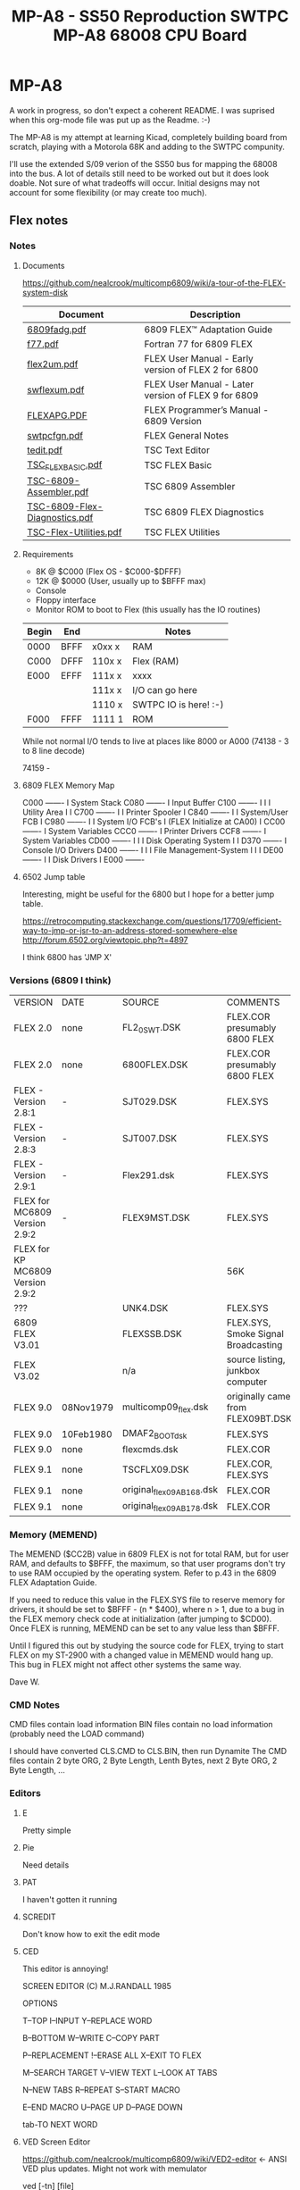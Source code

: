 * MP-A8

A work in progress, so don't expect a coherent README. I was suprised when this org-mode file was put up as the Readme. :-)

The MP-A8 is my attempt at learning Kicad, completely building board from scratch, playing with a Motorola 68K and adding to the SWTPC compunity.

I'll use the extended S/09 verion of the SS50 bus for mapping the 68008 into the bus. A lot of details still need to be worked out but it does look doable. Not sure of what tradeoffs will occur. Initial designs may not account for some flexibility (or may create too much).

** Flex notes

*** Notes

**** Documents

https://github.com/nealcrook/multicomp6809/wiki/a-tour-of-the-FLEX-system-disk

| Document                      | Description                                         |
|-------------------------------+-----------------------------------------------------|
| [[https://s3.us-west-1.amazonaws.com/assets.simonwynn.com/flexdocs/6809fadg.pdf][6809fadg.pdf]]                  | 6809 FLEX™ Adaptation Guide                         |
| [[https://s3.us-west-1.amazonaws.com/assets.simonwynn.com/flexdocs/f77.pdf][f77.pdf]]                       | Fortran 77 for 6809 FLEX                            |
| [[https://s3.us-west-1.amazonaws.com/assets.simonwynn.com/flexdocs/flex2um.pdf][flex2um.pdf]]                   | FLEX User Manual - Early version of FLEX 2 for 6800 |
| [[https://s3.us-west-1.amazonaws.com/assets.simonwynn.com/flexdocs/swflexum.pdf][swflexum.pdf]]                  | FLEX User Manual - Later version of FLEX 9 for 6809 |
| [[https://s3.us-west-1.amazonaws.com/assets.simonwynn.com/flexdocs/FLEXAPG.PDF][FLEXAPG.PDF]]                   | FLEX Programmer’s Manual - 6809 Version             |
| [[https://s3.us-west-1.amazonaws.com/assets.simonwynn.com/flexdocs/swtpcfgn.pdf][swtpcfgn.pdf]]                  | FLEX General Notes                                  |
| [[https://s3.us-west-1.amazonaws.com/assets.simonwynn.com/flexdocs/tedit.pdf][tedit.pdf]]                     | TSC Text Editor                                     |
| [[https://s3.us-west-1.amazonaws.com/assets.simonwynn.com/flexdocs/TSC_FLEX_BASIC.pdf][TSC_FLEX_BASIC.pdf]]            | TSC FLEX Basic                                      |
| [[https://s3.us-west-1.amazonaws.com/assets.simonwynn.com/flexdocs/TSC-6809-Assembler.pdf][TSC-6809-Assembler.pdf]]        | TSC 6809 Assembler                                  |
| [[https://s3.us-west-1.amazonaws.com/assets.simonwynn.com/flexdocs/TSC-6809-Flex-Diagnostics.pdf][TSC-6809-Flex-Diagnostics.pdf]] | TSC 6809 FLEX Diagnostics                           |
| [[https://s3.us-west-1.amazonaws.com/assets.simonwynn.com/flexdocs/TSC-Flex-Utilities.pdf][TSC-Flex-Utilities.pdf]]        | TSC FLEX Utilities                                  |

**** Requirements

- 8K @ $C000 (Flex OS - $C000-$DFFF)
- 12K @ $0000 (User, usually up to $BFFF max)
- Console
- Floppy interface
- Monitor ROM to boot to Flex (this usually has the IO routines)

|-------+------+--------+-----------------------|
| Begin | End  |        | Notes                 |
|-------+------+--------+-----------------------|
| 0000  | BFFF | x0xx x | RAM                   |
| C000  | DFFF | 110x x | Flex (RAM)            |
| E000  | EFFF | 111x x | xxxx                  |
|       |      | 111x x | I/O can go here       |
|       |      | 1110 x | SWTPC IO is here! :-) |
| F000  | FFFF | 1111 1 | ROM                   |
|-------+------+--------+-----------------------|

While not normal I/O tends to live at places like 8000 or A000 (74138 - 3 to 8 line decode)

74159 -

**** 6809 FLEX Memory Map

 C000 -------
 I    System Stack
 C080 -------
 I    Input Buffer
 C100 -------
 I
 I
 I    Utility Area
 I
 I
 C700 -------
 I
 I    Printer Spooler
 I
 C840 -------
 I
 I    System/User FCB
 I
 C980 -------
 I
 I         System I/O FCB's
 I    (FLEX Initialize at CA00)
 I
 CC00 -------
 I    System Variables
 CCC0 -------
 I    Printer Drivers
 CCF8 -------
 I    System Variables
 CD00 -------
 I
 I
 I    Disk Operating System
 I
 I
 D370 -------
 I    Console I/O Drivers
 D400 -------
 I
 I
 I    File Management-System
 I
 I
 I
 DE00 -------
 I
 I    Disk Drivers
 I
 E000 -------

**** 6502 Jump table

Interesting, might be useful for the 6800 but I hope for a better jump table.

https://retrocomputing.stackexchange.com/questions/17709/efficient-way-to-jmp-or-jsr-to-an-address-stored-somewhere-else
http://forum.6502.org/viewtopic.php?t=4897

I think 6800 has 'JMP  X'

*** Versions (6809 I think)

| VERSION                          | DATE      | SOURCE                    | COMMENTS                            |
| FLEX 2.0                         | none      | FL2_0SWT.DSK              | FLEX.COR presumably 6800 FLEX       |
| FLEX 2.0                         | none      | 6800FLEX.DSK              | FLEX.COR presumably 6800 FLEX       |
| FLEX - Version 2.8:1             | -         | SJT029.DSK                | FLEX.SYS                            |
| FLEX - Version 2.8:3             | -         | SJT007.DSK                | FLEX.SYS                            |
| FLEX - Version 2.9:1             | -         | Flex291.dsk               | FLEX.SYS                            |
| FLEX for MC6809 Version 2.9:2    | -         | FLEX9MST.DSK              | FLEX.SYS                            |
| FLEX for KP MC6809 Version 2.9:2 |           |                           | 56K                                 |
| ???                              |           | UNK4.DSK                  | FLEX.SYS                            |
| 6809 FLEX V3.01                  |           | FLEXSSB.DSK               | FLEX.SYS, Smoke Signal Broadcasting |
| FLEX V3.02                       |           | n/a                       | source listing, junkbox computer    |
| FLEX 9.0                         | 08Nov1979 | multicomp09_flex.dsk      | originally came from FLEX09BT.DSK   |
| FLEX 9.0                         | 10Feb1980 | DMAF2_BOOT_dsk            | FLEX.SYS                            |
| FLEX 9.0                         | none      | flexcmds.dsk              | FLEX.COR                            |
| FLEX 9.1                         | none      | TSCFLX09.DSK              | FLEX.COR, FLEX.SYS                  |
| FLEX 9.1                         | none      | original_flex09_AB168.dsk | FLEX.COR                            |
| FLEX 9.1                         | none      | original_flex09_AB178.dsk | FLEX.COR                            |

*** Memory (MEMEND)

The MEMEND ($CC2B) value in 6809 FLEX is not for total RAM, but for user RAM, and defaults to $BFFF, the maximum, so that user programs don't try to use RAM occupied by the operating system.  Refer to p.43 in the 6809 FLEX Adaptation Guide.

If you need to reduce this value in the FLEX.SYS file to reserve memory for drivers, it should be set to $BFFF - (n * $400), where n > 1, due to a bug in the FLEX memory check code at initialization (after jumping to $CD00).  Once FLEX is running, MEMEND can be set to any value less than $BFFF.

Until I figured this out by studying the source code for FLEX, trying to start FLEX on my ST-2900 with a changed value in MEMEND would hang up.  This bug in FLEX might not affect other systems the same way.

Dave W.

*** CMD Notes

CMD files contain load information
BIN files contain no load information (probably need the LOAD command)

I should have converted CLS.CMD to CLS.BIN, then run Dynamite
The CMD files contain 2 byte ORG, 2 Byte Length, Lenth Bytes,
next 2 Byte ORG, 2 Byte Length, ...

*** Editors

**** E

Pretty simple

**** Pie

Need details

**** PAT

I haven't gotten it running

**** SCREDIT

Don't know how to exit the edit mode

**** CED

This editor is annoying!

     SCREEN EDITOR (C) M.J.RANDALL 1985

                 OPTIONS

T--TOP            I--INPUT          Y--REPLACE WORD

B--BOTTOM         W--WRITE          C--COPY PART

P--REPLACEMENT    !--ERASE ALL      X--EXIT TO FLEX

M--SEARCH TARGET  V--VIEW TEXT      L--LOOK AT TABS

N--NEW TABS       R--REPEAT         S--START MACRO

E--END MACRO      U--PAGE UP        D--PAGE DOWN

tab-TO NEXT WORD

**** VED Screen Editor

https://github.com/nealcrook/multicomp6809/wiki/VED2-editor <- ANSI VED plus updates. Might not work with memulator

ved [-tn] [file]

VED is a screen oriented text editor written in C that was originally for use with the Aztec C65 system. The source to VED is included in the archive "VEDSRC.ARC". The source provided here has been ported to the 6809 FLEX system. It is compiled with the McCosh C compiler. VED is not a particularly fast or smart editor, but it does get the job done. If VED is invoked with a file name, that file will be loaded into the memory buffer, otherwise it will be empty. VED does all its editing in memory and is thus limited in the size of files that it will edit. In VED, the memory buffer is never completely empty. There will always be at least one newline in the buffer.

The "-t" option specifies that a different tab size should be used. Normally VED will use a value of four, but this may be overridden with this option, as in:

ved -t8 file.txt

which is useful since assembly language programs work well with a tab size of eight, but C works better with a tab size of four.

VED has a 1000 character limit on the size of a line. If a line is longer than the width of the screen, it will wrap to the next line. If a line starts at the bottom of the screen, and is too wide to fit, the line will not be displayed Instead, the '@' character will be displayed. Likewise, at the end of the file, all lines beyond the end will consist only of a single ,-, on each line.

A number of commands take a numeric prefix. This prefix is echoed on the status line as it is typed.

The normal mode of VED is command mode. During command mode, there are a number of ways to move the cursor around the screen and around the whole file.

newline     move to the beginning of the next line.
-           move to the start of the previous line.
space       move to the next character of the line.
backspace   move to the previous character.
0           move to the first character of this line.
$           move to the last character of this line.
h           move to the top line of the screen.
l           move to the bottom line of the screen.
b           move to the first line of the file.
g           move to the n'th line of the file.
/           string move to the next occurrence of 'string'.

When the cursor is in the appropriate spot, there are two commands used to delete existing text.

x    delete the n character under the cursor up to but not including the newline.
dd   delete n lines starting with the current line.

Note that deleting the last character on the line (newline character) causes the following line to be appended to the current line.

To add new text, hitting the 'i' key will cause the top line of the screen to indicate that you are now in <INSERT> mode. To exit insert mode, type ESCAPE (unless the CAPS LOCK mode is enabled, in which case type control Q). To insert a control character which means something special to VED into a text file, first type control-v followed by the control character itself. Control characters are displayed as '^X', where X is the appropriate character.

Typing 'o' will cause a new line to be created below the current line, and the cursor will be placed on that line and the editor placed into <INSERT> mode.

There are three commands used for moving text around. These commands make use of a 1000 character yank buffer. The contents of this buffer is retained across files.

yy    yank n lines starting with the current line into the yank buffer.
yd    yank n lines starting with the current line and then delete them.
p     "put" the lines in the yank buffer after the current line. The yank buffer is not modified.

The 'z' command redraws the screen with the current line in the center of the screen. The 'r'
command replaces the character under the cursor with the next character typed.

When in command mode, if the ':' key is hit, a ':' will be displayed on the status line. At this point, a number of special file-related commands may be given.

:f        displays info about the current file.
:w file	writes the buffer to the specified file name.
:w	writes the buffer to the last specified file.
:e file	clears the buffer and reads the named file.
:e! file	clears the buffer and reads the named file even if the file was modified
:r file	reads the named file into the buffer.
:q	exits the editor.
:q!	exits editor even if the file was modified

As can be seen VED protects from accidentally destroying the work being edited by preventing exiting or editing another file if the current file has been modified. If the file has been written using the ":w" command, the modified flag will be cleared.

VED will only edit text files. Binary files will not be edited.

**** EDIT

Edit is the default Flex editor. It's really a line editor but it's better
than edlin (yuck)

tedit

*** FuFu login

use http://www.flexusergroup.com:8080.

Userid: flexuser
Passwor: flex

*** Flex Notes Disk

Kees has suggested:
If one of you guys get the CPU09GPP+09FLP running, you can do trackdumps to help recover the data.
I have added that capability on the last year.

Under UniFLEX you allocate a buffer (12500 bytes or so)
open the character device  /dev/fdcx
seek(0,track,0)
with ttyset /dev/fdcx  you can preset:  data-rate, side and density
with a read buffer,12500  you get the track image
if you dump that, or examine it, the address and data marks are clearly identifiable and you
can copy your data out of it.

I could recover a few very old diskette contents that way.

================================================================================
Label: DSDD77-8
8" Disk with 77 tracks
DS
DD

Bytes/Sector = 256
Setors/Track = 10 (Nope) 0x34 (52 26/side)
Tracks/Side  = 77
Sides/Disk   = 2

256 * 10 * 77 * 2 = 394240 (unformatted )


ABASIC.IMA = 1019392

sector = 256 bytes
track = 256 * 10 = 2560 bytes (0x0A00)
track = 256 * 77 = 19712 each track 1-76 (4C)
track 0 = 7680b (1e00 )
Track 1 sector 1 starts at offset 7680 (starting from 0)

1019392 Feb  1 23:18 ABASIC.IMA

https://www.waveguide.se/?article=reading-flex-disk-images

FLEX disk layout

FLEX has a hard coded sector size of 256 bytes. Addressing sectors are done by track and sector numbers. Maximum number of tracks are 256 and maximum number of sectors per track are 256, which means a single FLEX file system can be up to 256^3 bytes which is about 16MB raw capacity. Not very big by todays standards but 30 years ago this was huge. The sectors are linked together like linked lists where the first two bytes of each sector is a pointer to the next sector in the chain (actually some sectors on track 00 are exceptions from this but for the rest of the disk this is true). The first two bytes of every directory sector and file data sector contains the track and address of the next sector in the chain. End of chain is marked by setting track and sector to zero. 

The sectors are linked together like linked lists where the first two bytes of each sector is a pointer to the next sector in the chain

A typical FLEX disk layout for a 40 track floppy with 20 sectors on each track:
TRACK 00 SECTOR 00 --- Boot sector
TRACK 00 SECTOR 01 --- Boot sector
TRACK 00 SECTOR 03 --- System Information Record (SIR)
TRACK 00 SECTOR 04 --- Not used
TRACK 00 SECTOR 05 --- Start of directory
 .
 .
TRACK 00 SECTOR 20 --- End of directory
TRACK 01 SECTOR 01 --- Start of file data
 .
 .
TRACK 39 SECTOR 20 --- End of file data (last sector on disk)

Tracks appears to be numbered from zero and up, and 
Sectors from one and up

The first important sector is the System Information Record (SIR).
The SIR contains basic information about the disk structure. 

SIR starts at track 0, sector 3
SIR structure is 16 bytes

typedef struct{
  u_byte volLabel[11];		//   11 byte --- Volume label
  u_byte volNumberHi;		//    2 byte --- Volume number
  u_byte volNumberLo;		//
  u_byte firstFreeTrack;	//    1 byte --- First free track
  u_byte firstFreeSector;	//    1 byte --- First free sector
  u_byte lastFreeTrack;		//    1 byte --- Last free track
  u_byte lastFreeSector;	//    1 byte --- Last free sector
  u_byte freeSectorsHi;		//    2 byte --- Number of free sectors
  u_byte freeSectorsLo;		//
  u_byte dateMonth;		//    1 byte --- Date month
  u_byte dateDay;		//    1 byte --- Date day
  u_byte dateYear;		//    1 byte --- Date year
  u_byte endTrack;		//    1 byte --- End track
  u_byte endSector;		//    1 byte --- End sector
} SIR_struct;

The SIR structure is 24 bytes long and starts at byte 17 of the SIR sector. The
first 16 bytes of the SIR sector is not used.

After the SIR follows the directory sectors.
The directory sectors are linked together to form one chain and the file data
sectors are linked together to form another chain. The length of the directory
can be varied and can span over multiple tracks if needed.

DIR starts at track 0, sector 5
DIR structure is 16 bytes

typedef struct{
  u_byte fileName[8];		//    8 byte --- File name                 0
  u_byte fileExt[3];		//    3 byte --- File extension            0a (09)
  u_byte unused1;		//    2 byte --- Not used                  
  u_byte unused2;
  u_byte startTrack;		//    1 byte --- Start track               0c (12)
  u_byte startSector;		//    1 byte --- Start sector
  u_byte endTrack;		//    1 byte --- End track
  u_byte endSector;		//    1 byte --- End sector
  u_byte totalSectorsHi;	//    2 byte --- Total number of sectors
  u_byte totalSectorsLo;
  u_byte randomFileFlag;	//    1 byte --- Random file flag
  u_byte unused3;		//    1 byte --- Not used
  u_byte dateMonth;		//    1 byte --- Date month
  u_byte dateDay;		//    1 byte --- Date day
  u_byte dateYear;		//    1 byte --- Date year
} DIR_struct;

   8 byte --- File name
   3 byte --- File extension
   2 byte --- Not used
   1 byte --- Start track
   1 byte --- Start sector
   1 byte --- End track
   1 byte --- End sector
   2 byte --- Total number of sectors
   1 byte --- Random file flag
   1 byte --- Not used
   1 byte --- Date month
   1 byte --- Date day
   1 byte --- Date year
 -----------------------
  24 byte --- Total

00000570  41 42 41 53 49 43 46 4c  43 4d 44 00 00 0e 23 0f  |ABASICFLCMD...#.|
00000580  0a 00 1c 00 00 04 0d 50  ff 4e 48 00 00 00 00 00  |.......P.NH.....|

0e 23 Start
0f 0a End
00 1c Size 28

Sector structure (?)

typedef struct{
  u_byte nextTrack;
  u_byte nextSector;
  u_byte SectorCntHi;
  u_byte SectorCntLo;

  data[252];
} Sector struct;

$ flextract  ABASIC.IMA  -l | less

Volume label     DSDD77-8UU
Volume number    1F40
Free area        t15 s13 - t15 s11
Free sectors     3213
End sector       t76 s52
Creation date    23-03-09

NAME           START     END        SIZE    DATE       FLAG
COPY.CMD       t01 s01 - t01 s05       5    81-03-09   00
DIR.CMD        t01 s06 - t01 s10       5    85-12-29   00
LIST.CMD       t01 s11 - t01 s13       3    80-01-30   00
ABASINT.CMD    t01 s14 - t01 s46      33    81-04-11   00
ABCOMPIL.CMD   t01 s47 - t02 s29      35    81-04-11   00
RTIO.TXT       t02 s30 - t02 s49      20    81-06-12   00
LD.CMD         t02 s50 - t03 s06       9    81-04-11   00
DSKIO.TXT      t03 s07 - t03 s25      19    81-06-12   00
CTIO.TXT       t03 s26 - t03 s39      14    81-06-12   00
ABASICRT.BIN   t03 s40 - t04 s15      28    80-02-25   00
ABASICRT.TXT   t04 s16 - t07 s25     166    23-08-20   00
ABASICSW.TXT   t07 s26 - t10 s39     170    80-04-04   00
ABASICSW.BIN   t10 s40 - t11 s15      28    80-04-05   00
ABASICFL.TXT   t11 s16 - t14 s34     175    80-04-13   00
ABASICFL.CMD   t14 s35 - t15 s10      28    80-04-13   00
INFO.TXT       t15 s12 - t15 s12       1    23-09-22   00

Total 739 sectors (?)
Ex
Tr 13 Sec 01-34 (this disk)

 -- Track 0 Sector 3 --
00 00 00 00 00 00 00 00 00 00 00 00 00 00 00 00 ................
00 00 00 00 00 00 00 00 44 53 44 44 37 37 2D 38 ........DSDD77-8
44 53 44 44 37 37 2D 38 00 55 55 1F 40 0F 0D 0F DSDD77-8.UU.@...
00 55 55 1F 40 0F 0D 0F 0B 0C 8D 03 09 17 4C 34 .UU.@.........L4
0B 0C 8D 03 09 17 4C 34 00 00 00 00 00 00 00 00 ......L4........
00 00 00 00 00 00 00 00 00 00 00 00 00 00 00 00 ................
00 00 00 00 00 00 00 00 00 00 00 00 00 00 00 00 ................
00 00 00 00 00 00 00 00 00 00 00 00 00 00 00 00 ................
00 00 00 00 00 00 00 00 00 00 00 00 00 00 00 00 ................
00 00 00 00 00 00 00 00 00 00 00 00 00 00 00 00 ................
00 00 00 00 00 00 00 00 00 00 00 00 00 00 00 00 ................
00 00 00 00 00 00 00 00 00 00 00 00 00 00 00 00 ................
00 00 00 00 00 00 00 00 00 00 00 00 00 00 00 00 ................
00 00 00 00 00 00 00 00 00 00 00 00 00 00 00 00 ................
00 00 00 00 00 00 00 00 00 00 00 00 00 00 00 00 ................
00 00 00 00 00 00 00 00 00 00 00 00 00 00 00 00 ................

 -- Track 0 Sector 5 --                                             Tr Se
00 06 00 00 00 00 00 00 00 00 00 00 00 00 00 00 ................ <- 00 06 (N sect 6)
00 00 00 00 00 00 00 00 43 4F 50 59 00 00 00 00 ........COPY....
43 4F 50 59 00 00 00 00 43 4D 44 00 00 01 01 01 COPY....CMD.....
43 4D 44 00 00 01 01 01 05 00 05 00 00 03 09 51 CMD............Q
05 00 05 00 00 03 09 51 44 49 52 00 00 00 00 00 .......QDIR.....
44 49 52 00 00 00 00 00 43 4D 44 00 00 01 06 01 DIR.....CMD.....
43 4D 44 00 00 01 06 01 0A 00 05 00 00 0C 1D 55 CMD............U
0A 00 05 00 00 0C 1D 55 4C 49 53 54 00 00 00 00 .......ULIST....
4C 49 53 54 00 00 00 00 43 4D 44 00 00 01 0B 01 LIST....CMD.....
43 4D 44 00 00 01 0B 01 0D 00 03 00 00 01 1E 50 CMD............P
0D 00 03 00 00 01 1E 50 41 42 41 53 49 4E 54 00 .......PABASINT.
41 42 41 53 49 4E 54 00 43 4D 44 00 00 01 0E 01 ABASINT.CMD.....
43 4D 44 00 00 01 0E 01 2E 00 21 00 00 04 0B 51 CMD.......!....Q
2E 00 21 00 00 04 0B 51 41 42 43 4F 4D 50 49 4C ..!....QABCOMPIL
41 42 43 4F 4D 50 49 4C 43 4D 44 00 00 01 2F 02 ABCOMPILCMD.../.
43 4D 44 00 00 01 2F 02 1D 00 23 00 00 04 0B 51 CMD.../...#....Q
 -- Track 0 Sector 6 --
00 07 00 00 00 00 00 00 00 00 00 00 00 00 00 00 ................
00 00 00 00 00 00 00 00 41 42 41 53 49 43 52 54 ........ABASICRT
41 42 41 53 49 43 52 54 54 58 54 00 00 04 10 07 ABASICRTTXT.....
54 58 54 00 00 04 10 07 19 00 A6 00 00 08 14 17 TXT.............
19 00 A6 00 00 08 14 17 41 42 41 53 49 43 53 57 ........ABASICSW
41 42 41 53 49 43 53 57 54 58 54 00 00 07 1A 0A ABASICSWTXT.....
54 58 54 00 00 07 1A 0A 27 00 AA 00 00 04 04 50 TXT.....'......P
27 00 AA 00 00 04 04 50 41 42 41 53 49 43 53 57 '......PABASICSW
41 42 41 53 49 43 53 57 42 49 4E 00 00 0A 28 0B ABASICSWBIN...(.
42 49 4E 00 00 0A 28 0B 0F 00 1C 00 00 04 05 50 BIN...(........P
0F 00 1C 00 00 04 05 50 41 42 41 53 49 43 46 4C .......PABASICFL
41 42 41 53 49 43 46 4C 54 58 54 00 00 0B 10 0E ABASICFLTXT.....
54 58 54 00 00 0B 10 0E 22 00 AF 00 00 04 0D 50 TXT....."......P
22 00 AF 00 00 04 0D 50 41 42 41 53 49 43 46 4C "......PABASICFL
41 42 41 53 49 43 46 4C 43 4D 44 00 00 0E 23 0F ABASICFLCMD...#.
43 4D 44 00 00 0E 23 0F 0A 00 1C 00 00 04 0D 50 CMD...#........P

 -- Track 0 Sector 7 --
...
 -- Track 0 Sector 30 --
00 00 00 00 00 00 00 00 00 00 00 00 00 00 00 00 ................
00 00 00 00 00 00 00 00 00 00 00 00 00 00 00 00 ................
00 00 00 00 00 00 00 00 00 00 00 00 00 00 00 00 ................
00 00 00 00 00 00 00 00 00 00 00 00 00 00 00 00 ................
00 00 00 00 00 00 00 00 00 00 00 00 00 00 00 00 ................
00 00 00 00 00 00 00 00 00 00 00 00 00 00 00 00 ................
00 00 00 00 00 00 00 00 00 00 00 00 00 00 00 00 ................
00 00 00 00 00 00 00 00 00 00 00 00 00 00 00 00 ................
00 00 00 00 00 00 00 00 00 00 00 00 00 00 00 00 ................
00 00 00 00 00 00 00 00 00 00 00 00 00 00 00 00 ................
00 00 00 00 00 00 00 00 00 00 00 00 00 00 00 00 ................
00 00 00 00 00 00 00 00 00 00 00 00 00 00 00 00 ................
00 00 00 00 00 00 00 00 00 00 00 00 00 00 00 00 ................
00 00 00 00 00 00 00 00 00 00 00 00 00 00 00 00 ................
00 00 00 00 00 00 00 00 00 00 00 00 00 00 00 00 ................
00 00 00 00 00 00 00 00 00 00 00 00 00 00 00 00 ................

00000000  86 f1 20 09 05 00 00 00  0f 1a 0c 00 00 1f 8b 32  |.. ............2|
00000010  8d 03 2d a6 8c ee 85 20  26 06 a6 8c ec a7 8c e8  |..-.... &.......|
00000020  86 02 97 02 30 8d 00 d8  17 00 6a 26 48 ec 8c d5  |....0.....j&H...|
00000030  10 27 00 dc 33 8d 02 c8  ef 8c d0 17 00 a3 81 02  |.'..3...........|
00000040  27 12 81 16 26 f5 17 00  98 a7 e3 17 00 93 a7 61  |'...&..........a|
00000050  4f 1f 8b 39 17 00 8a a7  e3 17 00 85 a7 61 35 20  |O..9.........a5 |
00000060  17 00 7e 27 d6 1f 89 34  04 17 00 75 a7 a0 35 04  |..~'...4...u..5.|
00000070  5a 26 f4 20 c6 30 8c 08  ad 9f f8 12 6e 9f f8 00  |Z&. .0......n...|
00000080  2d 20 43 61 6e 27 74 20  72 65 61 64 20 73 65 63  |- Can't read sec|
00000090  2e 32 0a 0a 04 86 8c 97  00 30 8d 01 63 20 04 96  |.2.......0..c ..|
000000a0  03 a7 80 96 08 2b f8 27  fa d6 00 c5 9c 39 d7 02  |.....+.'.....9..|
000000b0  e1 8d ff 54 34 01 e6 8d  ff 4a 35 01 23 02 ca 10  |...T4....J5.#...|
000000c0  d7 04 91 01 27 0a 97 03  86 1b 97 00 d6 08 27 fc  |....'.........'.|
000000d0  d6 00 c5 98 39 33 8d 01  27 ec c4 ed 8d ff 26 33  |....93..'.....&3|
000000e0  44 11 a3 8d ff 25 27 03  a6 c0 39 ec 8d ff 16 27  |D....%'...9....'|
000000f0  19 8d bb 17 ff 9f 27 dd  86 0b 97 00 8d ce 6a 8d  |......'.......j.|

00000100  ff 08 26 e7 30 8c 1e 16  ff 6e 30 8c 2e 16 ff 68  |..&.0....n0....h|
00000110  30 8c 03 16 ff 62 2d 20  4e 6f 74 20 4c 69 6e 6b  |0....b- Not Link|
00000120  65 64 0a 0a 04 2d 20 4e  75 63 6c 65 75 73 20 49  |ed...- Nucleus I|
00000130  2f 4f 20 45 72 72 6f 72  0a 0a 04 2d 20 42 61 64  |/O Error...- Bad|
00000140  20 4e 75 63 6c 65 75 73  0a 0a 04 00 00 00 00 00  | Nucleus........|
00000150  00 00 00 00 00 00 00 00  00 00 00 00 00 00 00 00  |................|
00000160  00 00 00 00 00 00 00 00  00 00 00 00 00 00 00 00  |................|
00000170  00 00 00 00 00 00 00 00  00 00 00 00 00 00 00 00  |................|
00000180  00 00 00 00 00 00 00 00  00 00 00 00 00 00 00 00  |................|
00000190  00 00 00 00 00 00 00 00  00 00 00 00 00 00 00 00  |................|
000001a0  00 00 00 00 00 00 00 00  00 00 00 00 00 00 00 00  |................|
000001b0  00 00 00 00 00 00 00 00  00 00 00 00 00 00 00 00  |................|
000001c0  00 00 00 00 00 00 00 00  00 00 00 00 00 00 00 00  |................|
000001d0  00 00 00 00 00 00 00 00  00 00 00 00 00 00 00 00  |................|
000001e0  00 00 00 00 00 00 00 00  00 00 00 00 00 00 00 00  |................|
000001f0  00 00 00 00 00 00 00 00  00 00 00 00 00 00 00 00  |................|

00000200  00 00 00 00 00 00 00 00  00 00 00 00 00 00 00 00  |................|
00000210  44 53 44 44 37 37 2d 38  00 55 55 1f 40 0f 0d 0f  |DSDD77-8.UU.@...|
00000220  0b 0c 8d 03 09 17 4c 34  00 00 00 00 00 00 00 00  |......L4........|
00000230  00 00 00 00 00 00 00 00  00 00 00 00 00 00 00 00  |................|
00000240  00 00 00 00 00 00 00 00  00 00 00 00 00 00 00 00  |................|
00000250  00 00 00 00 00 00 00 00  00 00 00 00 00 00 00 00  |................|
00000260  00 00 00 00 00 00 00 00  00 00 00 00 00 00 00 00  |................|
00000270  00 00 00 00 00 00 00 00  00 00 00 00 00 00 00 00  |................|
00000280  00 00 00 00 00 00 00 00  00 00 00 00 00 00 00 00  |................|
00000290  00 00 00 00 00 00 00 00  00 00 00 00 00 00 00 00  |................|
000002a0  00 00 00 00 00 00 00 00  00 00 00 00 00 00 00 00  |................|
000002b0  00 00 00 00 00 00 00 00  00 00 00 00 00 00 00 00  |................|
000002c0  00 00 00 00 00 00 00 00  00 00 00 00 00 00 00 00  |................|
000002d0  00 00 00 00 00 00 00 00  00 00 00 00 00 00 00 00  |................|
000002e0  00 00 00 00 00 00 00 00  00 00 00 00 00 00 00 00  |................|
000002f0  00 00 00 00 00 00 00 00  00 00 00 00 00 00 00 00  |................|

00000300  00 05 00 00 00 00 00 00  00 00 00 00 00 00 00 00  |................| < 5? (Next secoter is 00 05)
00000310  00 00 00 00 00 00 00 00  00 00 00 00 00 00 00 00  |................|
00000320  00 00 00 00 00 00 00 00  00 00 00 00 00 00 00 00  |................|
00000330  00 00 00 00 00 00 00 00  00 00 00 00 00 00 00 00  |................|
00000340  00 00 00 00 00 00 00 00  00 00 00 00 00 00 00 00  |................|
00000350  00 00 00 00 00 00 00 00  00 00 00 00 00 00 00 00  |................|
00000360  00 00 00 00 00 00 00 00  00 00 00 00 00 00 00 00  |................|
00000370  00 00 00 00 00 00 00 00  00 00 00 00 00 00 00 00  |................|
00000380  00 00 00 00 00 00 00 00  00 00 00 00 00 00 00 00  |................|
00000390  00 00 00 00 00 00 00 00  00 00 00 00 00 00 00 00  |................|
000003a0  00 00 00 00 00 00 00 00  00 00 00 00 00 00 00 00  |................|
000003b0  00 00 00 00 00 00 00 00  00 00 00 00 00 00 00 00  |................|
000003c0  00 00 00 00 00 00 00 00  00 00 00 00 00 00 00 00  |................|
000003d0  00 00 00 00 00 00 00 00  00 00 00 00 00 00 00 00  |................|
000003e0  00 00 00 00 00 00 00 00  00 00 00 00 00 00 00 00  |................|
000003f0  00 00 00 00 00 00 00 00  00 00 00 00 00 00 00 00  |................|

00000400  00 06 00 00 00 00 00 00  00 00 00 00 00 00 00 00  |................| <- 6? Need to look this up
00000410  43 4f 50 59 00 00 00 00  43 4d 44 00 00 01 01 01  |COPY....CMD.....|
00000420  05 00 05 00 00 03 09 51  44 49 52 00 00 00 00 00  |.......QDIR.....|
00000430  43 4d 44 00 00 01 06 01  0a 00 05 00 00 0c 1d 55  |CMD............U|
00000440  4c 49 53 54 00 00 00 00  43 4d 44 00 00 01 0b 01  |LIST....CMD.....|
00000450  0d 00 03 00 00 01 1e 50  41 42 41 53 49 4e 54 00  |.......PABASINT.|
00000460  43 4d 44 00 00 01 0e 01  2e 00 21 00 00 04 0b 51  |CMD.......!....Q|
00000470  41 42 43 4f 4d 50 49 4c  43 4d 44 00 00 01 2f 02  |ABCOMPILCMD.../.|
00000480  1d 00 23 00 00 04 0b 51  52 54 49 4f 00 00 00 00  |..#....QRTIO....|
00000490  54 58 54 00 00 02 1e 02  31 00 14 00 00 06 0c 51  |TXT.....1......Q|
000004a0  4c 44 00 00 00 00 00 00  43 4d 44 00 00 02 32 03  |LD......CMD...2.|
000004b0  06 00 09 00 00 04 0b 51  44 53 4b 49 4f 00 00 00  |.......QDSKIO...|
000004c0  54 58 54 00 00 03 07 03  19 00 13 00 00 06 0c 51  |TXT............Q|
000004d0  43 54 49 4f 00 00 00 00  54 58 54 00 00 03 1a 03  |CTIO....TXT.....|
000004e0  27 00 0e 00 00 06 0c 51  41 42 41 53 49 43 52 54  |'......QABASICRT|
000004f0  42 49 4e 00 00 03 28 04  0f 00 1c 00 00 02 19 50  |BIN...(........P|

00000500  00 07 00 00 00 00 00 00  00 00 00 00 00 00 00 00  |................|
00000510  41 42 41 53 49 43 52 54  54 58 54 00 00 04 10 07  |ABASICRTTXT.....|
00000520  19 00 a6 00 00 08 14 17  41 42 41 53 49 43 53 57  |........ABASICSW|
00000530  54 58 54 00 00 07 1a 0a  27 00 aa 00 00 04 04 50  |TXT.....'......P|
00000540  41 42 41 53 49 43 53 57  42 49 4e 00 00 0a 28 0b  |ABASICSWBIN...(.|
00000550  0f 00 1c 00 00 04 05 50  41 42 41 53 49 43 46 4c  |.......PABASICFL|
00000560  54 58 54 00 00 0b 10 0e  22 00 af 00 00 04 0d 50  |TXT....."......P|
00000570  41 42 41 53 49 43 46 4c  43 4d 44 00 00 0e 23 0f  |ABASICFLCMD...#.|
00000580  0a 00 1c 00 00 04 0d 50  ff 4e 48 00 00 00 00 00  |.......P.NH.....|
00000590  42 41 4b 00 00 0f 0b 0f  0b 00 01 00 00 04 0b 51  |BAK............Q|
000005a0  49 4e 46 4f 00 00 00 00  54 58 54 00 00 0f 0c 0f  |INFO....TXT.....|
000005b0  0c 00 01 00 00 09 16 17  00 00 00 00 00 00 00 00  |................|
000005c0  00 00 00 00 00 00 00 00  00 00 00 00 00 00 00 00  |................|
000005d0  00 00 00 00 00 00 00 00  00 00 00 00 00 00 00 00  |................|
000005e0  00 00 00 00 00 00 00 00  00 00 00 00 00 00 00 00  |................|
000005f0  00 00 00 00 00 00 00 00  00 00 00 00 00 00 00 00  |................|

https://github.com/keirf/FlashFloppy/issues/378

keirf commented on Oct 6, 2020 • 
The FLEX formatted HFE has 10*256b sectors per track, cylinder 0, FM recording. Sectors are numbered 1-20 (across both sides) and have interleave 4:1, and that extends across to side 1 (sector id 11 is the second sector on side 1).

Cylinders > 0: 18*256b sectors per track, MFM recording. Sectors are numbered 1-36 (across both sides) and have interleave 6:1, and that extends across to side 1 (sector id 19 is the sixth sector on side 1).

The DSK looks to be all MFM, as it is 737,280 bytes. I would expect a DSK with FM track0 to be 733,184 bytes. Also interesting to note that some FLEX docs mention that track0 has no sector1 and has a sector0 instead. That isn't the case in the HFE image here! Perhaps there is variation in FLEX disk format across different systems running FLEX?

@mikewbrantley
Author
mikewbrantley commented on Oct 6, 2020
The physical disk that is formatted with Flex has Track 0 starting with sector 1 and goes through sector 10 on side one. Side two starts with sector 11 and goes through sector 20. This is FM recording. Tracks 1 through 79 are recorded with MFM and has 18 sectors per side.

I will get in touch with Mike Evenson and ask about the dsk file formatting he does with the emulator tool. Now that I think about it, the only time I ever use this tool is to build a dsk file for storage and to extract files from it. The flashfloppy emulator is the first time I have ever tried extracting these files from anything other than Mike's utility. I'm sorry for making this so confusing by expecting the emulator tool to perform just as the Flex formatter.

@keirf
Owner
keirf commented on Oct 6, 2020
Here is another DSK sent by @mikewbrantley. This one is formatted with FM track 0. Note that it is still 720k. Cylinder 0 is padded out to 36*256-byte size by 16 unused sectors (file offsets 0x1400-0x2400). Note that the space allocation and padding seems to be done per cylinder, not per track. ie. the DSK file logically comprises 80 9kB cylinders, rather than 160 4.5kB tracks.

This ought to be somehow made configurable in IMG.CFG...

BB184.zip (in Downloads: disk image not needed)

Michael Evenson developed a program to create a dsk image with 10 sectors per side on track 0 and 18 per side on tracks 1 through 79. I am attaching the file I created using this software. Does it look correct now?

https://deramp.com/swtpc.com/FLEX20/Flex20_Index.htm

*** SWTPC 1.3A PT68-1

TABLE           FCC     'G'              GOTO
                FDB     GOTO
                FCC     'Z'              GOTO PROM
                FDB     PROM
                FCC     'M'              MEMORY EXAMINE AND CHANGE
                FDB     CHANGE
                FCC     'F'              BYTE SEARCH
                FDB     SEARCH
                FCC     'R'              REGISTER DUMP
                FDB     PRINT
                FCC     'J'              jump
                FDB     JUMP
                FCC     'C'              CLEAR SCREEN
                FDB     CLEAR
                FCC     'D'              DISK BOOT sector 0
                FDB     FDISK
                FCC     'U'              DISK BOOT sector 1
                FDB     GDISK
                FCC     'W'              SD CARD BOOT
                FDB     WBOOT
                FCC     'B'              BREAKPOINT
                FDB     BREAK
                FCC     'O'              OPTIONAL PORT
                FDB     OPTL
TABLE1          FCC     'P'              ASCII PUNCH
                FDB     PUNCH1
                FCC     'L'              ASCII LOAD
                FDB     LOAD
                FCC     'E'              END OF TAPE
                FDB     PNCHS9
                FCC     '0'
                FDB     OPTNL
                FCC     'Q'              MEMORY TEST
                FDB     MEMTST
                FCC     'H'              RETURN TO FLEX
                FDB     WARMS            FLEX WARM START ENTRY
                FCC     'I'
                FDB     MEMINIT

.* THESE ARE ADDED FOR THE DISASSEMBLER AND DEBUGGER 

                FCB     #$54             "T"
                FDB     TRACE            SMITHBUG DEBUGGER
TABEND          FCB     #$41             "A"
                FDB     DISSA

** 68Retro MP-02 & MP-IO Notes 

*** 68Retro MP-02 BOM

68retro MP-02 6802 Processor Board Rev. 3
Bill of Material

|-----+-------------------+-------------------------------------------------------|
| Qty | Designator        | Description                                           |
|-----+-------------------+-------------------------------------------------------|
|   4 | R1,R2,R3,R4,R5    | 3k3 1/4W 5% Resistor                                  |
|   3 | RN1,RN2,RN3       | Resistor Network 9 Pin, 8 Common 100k                 |
|   1 | C1                | 1uF RB 16vW Electrolytic Capacitors 0.1” spacing      |
|   . | .                 | Reset Capacitor (Use without IC1, using .1uF)         |
|   1 |                   | 10nF 50V Ceramic Capacitor (if IC1 installed)         |
|   2 | C2,C3             | 33pF 100V Ceramic capacitor 0.2” spacing              |
|  10 | C4,C5,C6,         | .                                                     |
|   . | C7,C9,C10,        | .                                                     |
|   . | C11,C12,C13,C14   | 100nF 50V Monolithic capacitors 0.2” spacing          |
|   1 | C8                | 10uF RB 16vW Electrolytic Capacitors 0.1” spacing     |
|   4 | IC2,IC4,IC5,IC7   | 14 pin Dual Wipe IC socket (optional)                 |
|   1 | IC6               | 16 pin Dual Wipe IC socket (optional)                 |
|   1 | IC8               | 20 pin Dual Wipe IC socket (optional)                 |
|   1 | IC9               | 28 pin Dual Wipe IC socket (optional)                 |
|   1 | IC10              | 32 pin Dual Wipe IC socket (optional)                 |
|   1 | IC3               | 40 pin Dual Wipe IC socket (optional)                 |
|   5 | CN1               | 10 Way Molex KK 4455 Series Tin (22-15-2106)          |
|   6 | J2,J3,J4,J5,J6,J7 | 3 Pin 0.1” spacing pin headers.                       |
|   1 | ‘RE’              | 2 Pin 0.1” spacing pin header.                        |
|   1 | IC1               | DS1233-5 TO-92 (optional)                             |
|   2 | IC2,IC5           | 74HC30 8-Input NAND 14 Pin DIP                        |
|   1 | IC3               | MC6802P Microprocessor 40 Pin DIP                     |
|   1 | IC4               | 74HC04 Hex Inverter 14 Pin DIP                        |
|   1 | IC6               | 74HC138 3 to 8 Line Decoder 16 Pin DIP                |
|   1 | IC7               | 74HC00 Quad NAND Gate 14 Pin DIP                      |
|   1 | IC8               | 74HC688 8-bit Magnitude Comparator 20 Pin DIP         |
|   1 | IC9               | EPROM,EEPROM 2k to 64k (x8) 28 pin socket.            |
|   1 | IC10              | SRAM 2k to 512k (x8) 32 pin socket.                   |
|   1 | X1                | 4MHz Crystal HC49                                     |
|   1 | SW1               | ‘Reset’ Omron 6mm x 6mm B3F-1nnn or equivalent        |
|   3 | SW2,SW3,SW4       | 8 position DIP Switch                                 |
|   7 | 2                 | Pin Shunts 0.1”                                       |
|   1 | PCB               | 68retro MP-02 Rev. 3                                  |
|-----+-------------------+-------------------------------------------------------|

*** 68Retro MP-IO BOM

68retro MP-IO PIA/ACIA I/O Board Rev. 1
Bill of Material

|-----+----------------+---------------------------------------------------|
| Qty | Designator     | Description                                       |
|-----+----------------+---------------------------------------------------|
|   1 | R1             | 10M 1/4W 5%                                       |
|   1 | R2             | 330R 1/4W 5% (Above LED D2)                       |
|   2 | R3,R4          | 2k7 1/4W 5%  (RXA,TXA)                            |
|   2 | R5,R6          | 100k 1/4W 5% (CTSA, DCDA)                         |
|   1 | R7             | 470R 1/4W 5%                                      |
|   1 | IC1            | 40 pin Dual Wipe IC socket (optional)             |
|   2 | IC2,IC3        | 16 pin Dual Wipe IC socket (optional)             |
|   1 | IC4            | 24 pin Dual Wipe IC socket (optional)             |
|   5 | C1,C3,C4,C7,C9 | 100nF 50V Monolithic capacitors 0.2” spacing      |
|   2 | C5,C6          | 22pF 100V Ceramic capacitor 0.2” spacing          |
|   3 | C2,C8,C10      | 10uF RB 16vW Electrolytic Capacitors 0.1” spacing |
|   1 | CN1            | 24 way Straight 0.1” pin header.                  |
|   1 | CN2            | 26 way (2x13) 0.1” straight box header.           |
|   1 | CN3            | 50 Way (1x50) 0.1” spacing pin header             |
|   . | .              | (see text for card edge connector details)        |
|   1 | CN4            | 6 Way (1x6) R/A 0.1” spacing pin header.          |
|   8 | .              | ‘A’, ’B’, ’C’, ’PA’, ’PB’, ’RS0’,‘RS1’,’PWR SEL’  |
|   3 | .              | Pin 0.1” spacing pin headers.                     |
|   1 | J3             | 24 way (3x8) 0.1” spacing pin header.             |
|   1 | J12            | (2x9) 18 pin 0.1” spacing pin header.             |
|   1 | IC1            | MC6821 PIA 40 Pin DIP                             |
|   1 | IC2            | 74HC138 3 to 8 Line Decoder 16 Pin DIP            |
|   1 | IC3            | 74HC4060 14 Stage Binary Counter 16 pin DIP       |
|   1 | IC4            | MC6850 ACIA 24 Pin DIP                            |
|   1 | D2             | LED 3mm RED                                       |
|   1 | X1             | 2M4576Hz Crystal HC49                             |
|   1 | CN5            | Barrel Jack OD 5.5 / ID 2.1                       |
|  11 | .              | 2 Pin Shunts 0.1”                                 |
|   1 | PCB            | 68retro MP-IO Rev. 1                              |
|-----+----------------+---------------------------------------------------|

*** 68Retro MP-02 & MP-IO BOM

|-----+----------+----------------------------------------+--------------------+-----+---|
| Qty | Desc     | Notes                                  | Order              |   n |   |
|-----+----------+----------------------------------------+--------------------+-----+---|
|   4 | 14       | Sockets Pitch: 2.54 mm, 0.3            | 1-2199298-3        |  12 | x |
|   3 | 16       |                                        | 1-2199298-4        |   9 | x |
|   1 | 20       |                                        | 1-2199298-6        |   2 | x |
|   2 | 24       | Pitch: 2.54 mm, 0.6 (.3 cut it)        | 1-2199298-8        |   6 | x |
|   1 | 28       |                                        | 1-2199299-2        |   3 | x |
|   1 | 32       |                                        | 1-2199300-2        |   3 | x |
|   2 | 40       | Pitch: 2.54 mm, 0.6                   |  1-2199299-5        |   6 | x |
|   5 | 3k3      | 1/4W 5%                                | -                  |  15 | x |
|   1 | 10M      |                                        | -                  |   3 | x |
|   1 | 330R     |                                        | -                  |   3 | x |
|   2 | 2K7      |                                        | -                  |   6 | x |
|   1 | 100k     |                                        | -                  |   3 | x |
|   1 | 470R     |                                        | -                  |   3 | x |
|   3 | 100k     | 9pin R Net                             | 4609X-101-104LF    |   9 | x |
|   1 | 10nF     | 50V Ceramic (Dallas 1233, sub smt)     | GRT0335C1HR10WA02D |   3 | x |
|   2 | 33pF     | 100V Ceramic 0.2" spacing              | AR215A330K4RTR1    |   6 | x |
|   2 | 22pf     |                                        | SR215A220JARTR1    |   6 | x |
|  14 | 100nf    | 50V Mono cap 0.2" spacing              | AR205C103K4R       | 100 | x |
|   1 | 1uF      | 16v Electrolytic 0.1” -ignore-         | -                  |   3 | - |
|   4 | 10uF     | 16v Electrolytic 0.1"                  | ECA-1CM100I        |  12 | x |
|   5 | CN1      | F 10 Way Molex KK 254 (22-15-2106)     | 22-15-2106         |  15 | x |
|   5 | CN       | M 10 Way Molex KK 254 (22-23-2101 ?)   | 22-23-2101         |  15 | x |
|   6 | JP       | 3pin 0.1" header                       | 67996-150HLF       |  10 | x |
|   1 | JP       | 2pin 0.1" header                       | 77313-118-50LF     |  10 | x |
|   1 | DS1233-5 |                                        | DS1233-5+          |   3 | x |
|   2 | 74HC30   |                                        | CD74HC30M96        |   6 | x |
|   1 | 74HC04   |                                        | SN74HC04AN         |   3 | x |
|   2 | 74HC138  |                                        | SN74HC138N         |   6 | x |
|   1 | 74HC00   |                                        | SN74HC00N          |   3 | x |
|   1 | 74HC688  |                                        | SN74HC688N         |   3 | x |
|   1 | 74HC4060 |                                        | SN74HC4060N        |   3 | x |
|   1 | HC49     | 2M4576Hz Crystal HC49                  | MP024S             |   3 | x |
|   1 | HC49     | 4MHz xtal                              | XT9S20ANA4M        |   3 | x |
|   1 | PB       | Omron 6mm x 6mm B3F-1nnn or equivalent | B3FS-1050P         |   3 | x |
|     |          |                                        | COM-00097          |   3 |   |
|   3 | DPSW     | 8pos dip switch                        | DS01C-254-S-08BE   |   9 | x |
|   7 | shunt    | 0.1" shunts                            | M7583-46           |  50 | x |
|   1 |          | Barrel Jack 5.5/2.1                    | PRT-00119          |   3 | x |
|   1 | ROM      | 256Kx8 150ns dip                       | AT28C256-15PU      |   3 | x |
|     |          |                                        | DEV-15583          |   1 |   |
|-----+----------+----------------------------------------+--------------------+-----+---|

*** Molex part #s

Rt Angle Male
https://www.molex.com/en-us/products/part-detail/22053101
KK 254 Solid Header, Right-Angle, with Friction Lock, 10 Circuits, Tin (Sn) Plating
Part Number: 22053101
Series Number: 7478

Rt Angle Female
https://www.molex.com/en-us/products/part-detail/22152106
KK 254 PC Board Connector, Right-Angle, End-to-End Stackable, 2.54µm Tin (Sn), 10 Circuits
Part Number: 22152106
Series Number: 4455

Straight Male
https://www.molex.com/en-us/products/part-detail/22032101
KK 254 Wire-to-Board Header, Single Row, Vertical, 10 Circuits, PA Polyamide Nylon, Tin (Sn) Plating
Part Number: 22032101
Series Number: 4030

Straight Female
https://www.molex.com/en-us/products/part-detail/22027103
KK 254 PC Board Connector, Top Entry, with Cat Ear Terminal, 2.54µm Tin (Sn), 10 Circuits, without Hooks
Part Number: 22027103
Series Number: 4455

** 68Retro 68008 SS50C bus

MP-A8 - SWTPC 68008 CPU board.

The MP-A8 will have a full 1M of SRAM, xK of ROM and plug into the SS50 bus which will be mapped into one of the 16 - 64K segments of RAM.

*** Design notes

- Running the 68008
  - Use the 1M on the SS50 bus (but build a local int for testing).
  - Not sure what to do with the baud rate generator part. Will need to resolve.
- 1M of RAM (kinda)
  - ROM drops into $0.0000 on reset
  - RAM drops into $0.0000 after reset (need that circuit).
  - ROM overlaps RAM @$F.0000 (can be banked in by writing to ???)
  - 
- Need 64K segments for Flex, where to put it? - *Not* needed with SS50 extended bus.
  - there are 16 segments of 64K
    - 74LS154 - 4 to 16
    - 
  - Minimum system?
    - SS50/SS3 bus
      - MP-S @$x.8000?
- 64K ROM?
- 64K dedicated to the SS50 bus @$0.0000 if extended bus
  - IO in that bus range
  - 6850/VGA board console (serial or VGA & Keyboard)
    - would like to see the PIC32 support USB keyboards
  - MP Serial - Console
  - MP Parallel
  - IDE
- 1M - 16x64k (use the SS50 1M card)


- 74LS244 Addr driver
- 74LS245 Data driver

*** Map

**** 68K

RAM board is the 1MB RAM board on the SS50
No memory on the MP-A8.

|-----+-----+-----+-----+--------+--------+---------+----------------------------|
| A19 | A18 | A17 | A16 |   From | to     | Desc    | Notes                      |
|-----+-----+-----+-----+--------+--------+---------+----------------------------|
|   0 |   0 |   0 |   0 | 0.0000 | 0.0FFF | Vectors |                            |
|   0 |   0 |   0 |   1 | 0.1000 | 0.FFFF |         | Flex IO lives here         |
|   0 |   0 |   1 |   0 | 2.0000 |        |         |                            |
|   0 |   0 |   1 |   1 | 3.0000 |        |         |                            |
|   0 |   1 |   0 |   0 | 4.0000 |        |         |                            |
|   0 |   1 |   0 |   1 | 5.0000 |        |         |                            |
|   0 |   1 |   1 |   0 | 6.0000 |        |         |                            |
|   0 |   1 |   1 |   1 | 7.0000 |        |         |                            |
|   1 |   0 |   0 |   0 | 8.0000 |        |         |                            |
|   1 |   0 |   0 |   1 | 9.0000 |        |         |                            |
|   1 |   0 |   1 |   0 | A.0000 |        |         |                            |
|   1 |   0 |   1 |   1 | B.0000 |        |         |                            |
|   1 |   1 |   0 |   0 | C.0000 |        |         |                            |
|   1 |   1 |   0 |   1 | D.0000 |        |         |                            |
|   1 |   1 |   1 |   0 | E.0000 |        |         |                            |
|   1 |   1 |   1 |   1 | F.0000 | F.FFFF | ROM     | ROM must be on board MP-A8 |
|-----+-----+-----+-----+--------+--------+---------+----------------------------|

**** 6800/Flex 2 memory usage:

|------+------+------------------------------------------------------|
| From | To   | ADDRESS DESCRIPTION                                  |
|------+------+------------------------------------------------------|
| 0000 | 7FFF | User RAM (Some of the lower end of this area is used |
|      |      | by certain utilities such as NEWDISK.)               |
| A000 | A07F | Stack Area (SP is initialized to A07F)               |
| A080 | A0FF | Input Buffer                                         |
| A100 | A6FF | Utility Command Area                                 |
| A700 | A83F | Scheduler & Printer Spooler                          |
| A840 | A97F | System FCB                                           |
| A980 | ABFF | System Files Area                                    |
| AC00 | B3FF | DOS                                                  |
| B400 | BE7F | FMS                                                  |
| BE80 | BFFF | Disk Drivers                                         |
|------+------+------------------------------------------------------|

**** 6809/Flex 2 memory usage:

(WIP)
|------+------+------------------------------------------------------|
| From | To   | ADDRESS DESCRIPTION                                  |
|------+------+------------------------------------------------------|
| 0000 | 7FFF | User RAM (Some of the lower end of this area is used |
|      |      | by certain utilities such as NEWDISK.)               |
| A000 | A07F | Stack Area (SP is initialized to A07F)               |
| A080 | A0FF | Input Buffer                                         |
| A100 | A6FF | Utility Command Area                                 |
| A700 | A83F | Scheduler & Printer Spooler                          |
| A840 | A97F | System FCB                                           |
| A980 | ABFF | System Files Area                                    |
| AC00 | B3FF | DOS                                                  |
| B400 | BE7F | FMS                                                  |
| BE80 | BFFF | Disk Drivers                                         |
|------+------+------------------------------------------------------|

*** Links

https://daveho.github.io/2016/07/14/mc68008-blinkenlights.html
[[https://wandel.ca/homepage/mc68008/index.html][A Small MC68008 Computer System]] <- Good ref for basic designs
https://github.com/daveho/ya68k2
https://gunkies.org/wiki/SS-50_bus

*** References

- Barth, Andrew J., 1984. Designing with the 68008 Microprocessor. Motorola article reprint AR226.
- Brown, Geoffrey and Harper, Kyle, 1984. MC68008 Minimum Configuration System. Motorola application note AN897.
- Harper, Kyle, 1984. A Terminal Interface, Printer Interface, and Background Printing for an MC68000 based System using the MC68681 DUART. Motorola application note AN899.
- Motorola, Inc., 1981. MC68000 Educational Computer Board. Motorola publication MEX68KECB.
- Motorola, Inc., 1988. M68000 Family Reference Motorola publication FR68K/D.
- Motorola, Inc., 1989. MC68000, MC68008, MC68010, MC68HC000 8-/16-/32-Bit Microprocessor User's Manual, 6th Edition. Motorola publication M68000UM/AD Rev 5.

*** RAM/ROM mapping at startup

When the MC68008 initializes, it starts fetching instructions at memory address 0. For this reason, it is necessary to have some form of ROM (such as an EPROM) mapped at address 0, so that the firmware can take control.

In theory we could just leave ROM mapped at address 0 permanently. Unfortunately, the CPU’s interrupt vector table is located at address 0. If we want to allow interrupts to be handled in a reasonable way as the system runs, we need to have RAM mapped at address 0. So, we need a way to have ROM mapped at address 0 on startup, but RAM mapped during normal operation.

My solution is to use a 74HCT393 counter chip. This chip is two 4-bit counters which increment on a low-to-high clock transition. If we cascade the two 4-bit counters, we get an 8-bit counter. The counter is reset (cleared) by the reset signal generated by the MAX1232, and when the reset pulse ends the counter is incremented by low-to-high clock transitions. The most significant bit of the 8-bit counter effectively divides the system clock by 256. This signal will be low for the first 128 clock cycles following reset, high for the next 128 clock cycles, etc.

The system’s glue logic can use this signal to map the firmware EPROM at address 0 during the first 128 cycles, and then map the static RAM at address 0 subsequently. This gives the firmware a chance to jump from a low code address to a permanent code address. (I plan to map the EPROM in the high 64K of the address space.) On the schematic, I am calling this signal CLKDIV256.

As an additional use for this signal, I am feeding it to the -ST pin of the MAX1232. This ensures that a watchdog reset will not occur (as mentioned above).

*** Parts

|-----+-------+-----------------+-------+---------------+---|
| Qty |  Desc | Notes           | Order | n             |   |
|-----+-------+-----------------+-------+---------------+---|
|   1 | 68008 | CPU What speed? |       | 8,10 or 12    | x |
|   2 |       | 512Kx8 RAM      |       |               |   |
|   1 |       | EPROM           |       | 27128 min (?) |   |
|   1 |       | 68B50           |       | SS30          |   |
|     |       | VGA/Keyboard    |       |               |   |
|     |       | IDE             |       |               |   |
|     |       | 64K I/O         |       |               |   |
|     |       | Floppy          |       |               |   |
|     |       | Parallel        |       |               |   |
|     |       | Network         |       | Fujinet?      |   |
|-----+-------+-----------------+-------+---------------+---|

*** Addressing

74LS154 4 of 16 decoder

A16,A17,A18,A19

|-------+-------+-----+---+---|
| Start | End   | Out |   |   |
|-------+-------+-----+---+---|
| 00000 | 01000 |   0 |   |   |
| 00000 | 0FFFF |   0 |   |   |
| 10000 |       |   1 |   |   |
| 20000 |       |   2 |   |   |
| 30000 |       |   3 |   |   |
| 40000 |       |   4 |   |   |
| 50000 |       |   5 |   |   |
| 60000 |       |   6 |   |   |
| 70000 |       |   7 |   |   |
| 80000 |       |   8 |   |   |
| 90000 | 9FFFF |   9 |   |   |
| A0000 |       |  10 |   |   |
| B0000 |       |  11 |   |   |
| C0000 |       |  12 |   |   |
| D0000 |       |  13 |   |   |
| E0000 |       |  14 |   |   |
| F0000 | FFFFF |  15 |   |   |
|-------+-------+-----+---+---|

*** DTACK

- Grounded (a cheat)

*** 68KBUG

Need a simple bug for the MP-A8, something akin to MIKBUG.

| D | Dump hex            |                                                  |
| G | Go to user code     |                                                  |
| J | JSR to address      |                                                  |
| L | LOAD S1/S3 (?) Dump |                                                  |
| M | Memory Change       |                                                  |
| P | Punch S1/S2/S3      | https://en.wikipedia.org/wiki/SREC_(file_format) |
| R | Display registers   |                                                  |

*** SS50

- Need to map controls and IRQs into the SS50.

|-------+------------+---------+----------+-------|
|  Line | Function   |         |          | Notes |
|-------+------------+---------+----------+-------|
| SS-50 | SS-50      | SS-50C  | S/09     |       |
|-------+------------+---------+----------+-------|
|     1 | D0         | D0      | D0       |       |
|     2 | D1         | D1      | D1       |       |
|     3 | D2         | D2      | D2       |       |
|     4 | D3         | D3      | D3       |       |
|     5 | D4         | D4      | D4       |       |
|     6 | D5         | D5      | D5       |       |
|     7 | D6         | D6      | D6       |       |
|     8 | D7         | D7      | D7       |       |
|     9 | A15        | A15     | A15      |       |
|    10 | A14        | A14     | A14      |       |
|    11 | A13        | A13     | A13      |       |
|    12 | A12        | A12     | A12      |       |
|    13 | A11        | A11     | A11      |       |
|    14 | A10        | A10     | A10      |       |
|    15 | A9         | A9      | A9       |       |
|    16 | A8         | A8      | A8       |       |
|    17 | A7         | A7      | A7       |       |
|    18 | A6         | A6      | A6       |       |
|    19 | A5         | A5      | A5       |       |
|    20 | A4         | A4      | A4       |       |
|    21 | A3         | A3      | A3       |       |
|    22 | A2         | A2      | A2       |       |
|    23 | A1         | A1      | A1       |       |
|    24 | A0         | A0      | A0       |       |
|    25 | GND        | GND     | GND      |       |
|    26 | GND        | GND     | GND      |       |
|    27 | GND        | GND     | GND      |       |
|    28 | +8V        | +8V     | +8V      |       |
|    29 | +8V        | +8V     | +8V      |       |
|    30 | +8V        | +8V     | +8V      |       |
|    31 | -12V       | -12V    | -12V     |       |
|    32 | +12V       | +12V    | +12V     |       |
|    33 | INDEX      | INDEX   | INDEX    |       |
|    34 | MRDY       | M RESET | MRDY     |       |
|    35 | BUSY       | NMI     | NMI/BUSY |       |
|    36 | IRQ        | IRQ     | IRQ      |       |
|    37 | FIRQ       | UD2     | FIRQ     |       |
|    38 | Q          | UD1     | Q        |       |
|    39 | E          | φ2      | E        |       |
|    40 | VMA        | VMA     | VMA      |       |
|    41 | R/W        | R/W     | R/W      |       |
|    42 | Reset      | Reset   | Reset    |       |
|    43 | BA         | BA      | BA       |       |
|    44 | BS         | φ1      | BS       |       |
|    45 | HALT       | HALT    | HALT     |       |
|    46 | 110b/BREQ  | 110b    | BREQ     |       |
|    47 | 150b/9600b | 150b    | A19      |       |
|    48 | 300b       | 300b    | A18      |       |
|    49 | 600b/4800b | 600b    | A17      |       |
|    50 | 1200b      | 1200b   | A16      |       |
|-------+------------+---------+----------+-------|

Notes:

- Verification is still needed for some of these signals!
- D0 - D7: Data Bus: The SS-50 data bus is the complement of the CPU data bus lines D0-D7. These lines are bidirectional.
- R/W: Read/Write: The read/write line of the processor. When it is high, D0-D7 are inputs to the CPU, when low D0-D7 are outputs from the CPU.
- A0-A15: Address bus: Address bus of the CPU.
- A16-A20: Address bus extension (S/09 only): Used by bank switching or paged memory systems to address up to 1MB of memory
- VMA: Valid Memory Address: The complemented 6800/6809 VMA line. Goes low when a valid address has been placed on the address bus.
- M RESET: Manual Reset: This pin is the input to a one-shot multivibrator. When pulled low by e.g. pressing a reset button, the one-shot pulses the Reset line which resets the system
- Reset: The reset line is the output of the one-shot triggered either by M RESET or automatically on system power up. It is connected to the reset input of the processor, and to other resettable pheripherals.
- NMI: Non-maskable interrupt: Active low line connected to the processor's NMI input.
- IRQ: Interrupt Request: Active low line connected to the processor's IRQ input.
- HALT: Halt: Active low line connected to the processor's HALT input. The 6800 halts the execution and floats the address and data buses and the R/W line. External devices can then access memory for DMA, for example
- BA: Bus Available: This is the BA output of the processor. Goes high in response to a Halt input, to signal that buses are available (floating)
- BS: Bus Status: This is the BS output of the 6809 processor. Goes high with BA on e.g. BREQ (-C and -S/09 only)
- φ1: The Phase 1 output from the two-phase non-overlapping clock of the processor
- φ2: The inverted Phase 2 output from the two-phase non-overlapping clock of the processor, used to indicate the presence of valid data on the data bus
- UD1, UD2: User Defined: User defined lines are not assigned pre-defined functions.
  - 110b,150b,300b,600b,1200b: Serial clock: Outputs of a crystal-controlled baud rate generator, may be used by a serial line interface peripheral 4800b,9600b: Serial clock: (-C only)
- GND: Ground lines
- +8V: Power: Unregulated +8V (labelled as '7-8 VDC UNREGULATED' on SWTPC 6800 motherboard), may be used by on-board regulators to create +5V, for example
- -12V: Power: Regulated -12V
- +12V: Power: Regulated +12V
- INDEX: No pin: Physically plugged to prevent incorrect insertion of a board
- MRDY: Memory Ready (6809 only): When low, E and Q may be stretched in intervals of 1/4 bus cycles (-C and -S/09)
- BUSY: Busy (-C and -S/09 only)
- FIRQ: Fast Interrupt Request: Active low line connected to the 6809's FIRQ input (-C and -S/09)
- BREQ: Bus Request: Active low line connected to the 6809's DMA/BREQ input(-C and -S/09 only)
- Q: Quadrature Clock Signal (6809 only) (-C and -S/09)
- E: Clock Signal similar to the 6800 φ2 (6809 only) (-C and -S/09>

The table entries with two options, e.g. 110b/BREQ are configurable with switches on the motherboard.

*** SS30

L->R component side of the board

|-------+----------+------+-----+---------------|
|  Line | Function |      |     | Notes         |
|-------+----------+------+-----+---------------|
| SS-30 | SS-30    |      |     |               |
|-------+----------+------+-----+---------------|
|     1 | Select   |      |     | Slot select   |
|     2 | Reset    |      |     |               |
|     3 | 110      | BREQ |     |               |
|     4 | 9600     |      |     | 150/9600      |
|     5 | 300      |      |     |               |
|     6 | 4800     |      |     | 500/4800      |
|     7 | 1200     |      |     |               |
|     8 | +8v      |      |     |               |
|     9 | +8v      |      |     |               |
|    10 | R/W      |      |     |               |
|    11 | E        |      |     |               |
|    12 | D7       |      |     |               |
|    13 | D6       |      |     |               |
|    14 | D5       |      |     |               |
|    15 | D4       |      |     |               |
|    16 | D3       |      |     |               |
|    17 | D2       |      |     |               |
|    18 | D1       |      |     |               |
|    19 | D0       |      |     |               |
|    20 | RS1      |      |     |               |
|    21 | RS0      |      |     |               |
|    22 | IRQ      |      |     |               |
|    23 | FIRQ     |      |     |               |
|    24 | Index    |      |     |               |
|    25 | GND      | GND  | GND |               |
|    26 | GND      | GND  | GND |               |
|    27 | +16v     |      |     |               |
|    28 | +16v     |      |     |               |
|    29 | RS3      |      |     |               |
|    30 | RS2      |      |     |               |
|-------+----------+------+-----+---------------|


** RT68mx Notes

Seems that flextract has a few issues (and isn't nice code either). It can't handle more than 34 tracks and Kees' ABASIC.IMA disk is DSDD77-8 (8" 77 tracks)

*** ABASIC.IMA vs ABASICSR.DSK notes

#+begin_src ASCII
> No this is Kee's ABASIC.IMA in his ABASIC.zip. This file is in his
> Sept email with the zip as attachment.  

Hi Neil,
your previous email said "The ABASIC.DSK disk is partially readable..."
hence my confusion. I used FloppyMaintenance 4.0.2.11789 under WINE to
successfully export the files from Kee's ABASIC.IMA. In the
ABCOMPIL.CMD file I found a "7EAD03" so its a 6800 FLEX version. The
copyright string is "MICROWARE A/BASIC COMPILER V2.1F". ABASINT.CMD
also looks to be 6800 FLEX, there is no obvious copyright message.
ABASICFL.CMD contains the string "A/BASIC V3.0".

The ABASIC.DSK in Kee's file is the same as the FHL one I referenced
before and contains this copyright message "ABASIC  (c) 1982  Harry B.
Fair". In the code of the file "ABASIC.CMD" I found "BDD406" and
"7ECD03" so it is 6809 FLEX.

Kee's ABASIC_1.DSK contains the same directory as the one in the FHL
ABASIC_1.DSK but they have different sha256sums so can't be identical.
Kee's ABASIC_1.DSK is also Harry B. Fair.

Kee's ABASICSR.DSK is also the same as the one in the FHL directory.
That disk has a file called ABASIC.BIN which has "MICROWARE A/BASIC
COMPILER V2.1F" in it. I found a "7E7103" in it and a "BD7806" so it's
miniFLEX.

I suspect that "ABASIC  (c) 1982  Harry B. Fair" is not MICROWARE
A/BASIC, so be careful. 
Cheers, Ian.
#+end_src

*** RT/68MX Systems Manual

**** Index

***** Section 0 - Preliminaries

- Introduction 0-0
- Overview

***** Section 1 - Console Monitor

- Console Monitor Mode
- Error Codes
- Command Descriptions
- Program Abort

***** Section 2 - Single Task Mode

- Single Tasking mode

***** Section 3 - Multiprogramming

- Overview of Multiprogramming
- Tasks

***** Section 4 - RT/68 Multitasking Executive

- Task Status Table
- Task Status Byte
- Time Slices
- Task Selection
- Task Switching

***** Section 5 - Interrupt System

- Interrupt Processing
- Hardware Interrupt Considerations
- Hardware-caused Interrupt Errors
- Interrupt Handling in Single Task Mode
- Timed Task Interrupts
- Real Time Reference Clock
- Interrupt Service Time

***** Section 6 - Task Design

- Task Programming techniques
- System Planning
- Use of System Subroutines
- Utilizing System Data Values
- Position Independent Code
- Reentrant Code

***** Section 7 - Hardware Considerations

- RT/68 Hardware Configuration
- ROM Installation
- ROM Specifications

***** Section 8 - Input/Output System

- RT/68 I/O System

***** Appendix -

- Tape Format Data
- Interfacing to RT/68 Subroutines
- RT/68 Program Listing
- Sample and Utility Programs

**** Copyright (c) 1977 The Microware Systems Corporation

The RT/68 program is copyright by Microware
Systesm Corp. It may not be reproduced in any form
without express written permission.

Sale of this book or the RT/68 read-only-memory unit
conveys no rights, liceneses or priveleges to the pur-
chaser other than for use in a single computer system
owned by the purchaser.

The information in this manual is accurate to the best
of our knowledge, however we can assume no liability
other than the price of the product.

Mikbug(TM) is a register trademark of Motorola, Inc.

The Microware Systems Corporation
P. O. Box 954
Des Moines, Iowa 50311
/(515) 279-9856



Third Edition

Part Number RT68MXM

**** Section 0 - Preliminaries

***** Introduction 0-0
***** Overview

**** Section 1 - Console Monitor

***** Console Monitor Mode
***** Error Codes
***** Command Descriptions
***** Program Abort

**** Section 2 - Single Task Mode

***** Single Tasking mode

**** Section 3 - Multiprogramming

***** Overview of Multiprogramming

    The RT/68 system is provided on a MCM6830D mask-
progammed read-only-memory that is a direct replacement
for the Mikbug(TM) ROM used in many M6800 systems. In
addition to the functions performed by Mikbug(TM), the
RT/68 ROM contains a 16-task real-time multiprogramming
operating system.

    RT/68 provides three modes which are mutually exclusive:
Console Monitor to load, save and debug programs; Single
Task Mode to execute existing Mikbug(TM) software without
modification; and Multi-Task Mode which is the real time
multiprogramming mode.

    Sections of this manual are devoted to each of these
modes. In addition, a source listing and information on
installing and interfacing the ROM is included.

    There are many subroutines in the ROM that may be
called from a user program that can substantially save
time and memory. An examination of the listing and the
list of subroutines in the appendix can provice information
on interfacing to these subroutines.

***** Tasks

**** Section 4 - RT/68 Multitasking Executive

***** Task Status Table
***** Task Status Byte
***** Time Slices
***** Task Selection
***** Task Switching

**** Section 5 - Interrupt System

***** Interrupt Processing
***** Hardware Interrupt Considerations
***** Hardware-caused Interrupt Errors
***** Interrupt Handling in Single Task Mode
***** Timed Task Interrupts
***** Real Time Reference Clock
***** Interrupt Service Time

**** Section 6 - Task Design

***** Task Programming techniques
***** System Planning
***** Use of System Subroutines
***** Utilizing System Data Values
***** Position Independent Code
***** Reentrant Code

**** Section 7 - Hardware Considerations

***** RT/68 Hardware Configuration
***** ROM Installation
***** ROM Specifications

**** Section 8 - Input/Output System

***** RT/68 I/O System

**** Appendix -

***** Tape Format Data
***** Interfacing to RT/68 Subroutines
***** RT/68 Program Listing

#+begin_src bash
# f9dasm
asl -i . -L rt68mx.asm
# SEE ALSO
#        plist(1), pbind(1), p2hex(1), p2bin(1)
p2hex -F Moto -r \$-\$ lilbug.p
#+end_src

#+begin_src asm

 *[ Start ]**********************************************************************
 	NAM  RT68-V2	* 
 	
 *  <ESC> 1 <ESC> ! python3 ~/dev/python/asm-indent.py ~/dev/MC6800/r/rt68mx.asm <ENTER>
 
 *	****************
 *	*	       *
 *	*     RT/68    *
 *	*      MX      *
 *	*	       *
 *	****************
 *
 * RT/68MX REAL TIME OPERATING SYSTEM
 * (REVISED VERSION OF RT/68MR)
 *
 * COPYRIGHT (C) 1976,1977
 * THE MICROWARE SYSTEMS CORPORATION
 *
 * RT/68 LISTING AND OBJECT MAY NOT BE
 * REPRODUCED IN ANY FORM WITHOUT
 * EXPRESS WRITTEN PERMISSION.
 
 * MEMORY DEFINITIONS
 
 * RT/68 EXECUTIVE USES 12 BYTES OF RAM
 * BEGINNING AT 0, THESE ARE NOT NEEDED
 * IN SINGLE TASK MODE AND MAY BE
 * USED FOR ANY OTHER PURPOSE.
 	ORG  0 	* 
 SYSMOD	RMB  1  	* RT MODE 0=USER 1=EXEC
 CURTSK	RMB  1  	* TASK CURRENTLY ACTIVE
 TIMREM	RMB  1  	* TASK TIME REMAINING
 TSKTMR	RMB  2  	* TIMED TASK COUNTER
 CLOCK	RMB  2  	* RT CLOCK COUNTER
 INTREQ	RMB  1  	* INTERRUPT REQUEST FLAG
 TSKTMP	RMB  1  	* RT EXEC TEMP VAL
 PTYTMP	RMB  1  	* RT EXEC TEMP VAL
 TIMTSK	RMB  1  	* TIMED TASK INTR STATUS
 SYSPTY	RMB  1  	* SYS PRIORITY LEVEL
 
 	ORG  $A000	* 
 IRQTSK	RMB  2  	* IRQ TASK/VECTOR
 BEGADR	RMB  2  	* 
 ENDADR	RMB  2  	* 
 NMITSK	RMB  2  	* NMI TASK/VECTOR
 SPTMP	RMB  2  	* SP TMP VAL
 RTMOD	RMB  1  	* RT MODE FLAG
 BKPOP	RMB  1  	* BKPT OPCODE/FLAG
 BKPADR	RMB  2  	* BKPT ADDRESS
 RELFLG	RMB  1  	* SWI FLAG
 ERRFLG	RMB  1  	* ERROR FLAG/CODE
 XTMP	RMB  2  	* 
 IOVECT	RMB  2  	* ACIA ADDRESS VECTOR
 
 	ORG  $A042	* 
 STACK	EQU  *  	* MONITOR STACK
 
 * TASK STATUS TABLE
 *
 * CONSISTS OF 16 3-BYTE TASK STATUS WORDS, ONE FOR
 * EACH POSSIBLE TASK. EACH TASK STATUS WORD CONTAINS
 * A TASK STATUS BYTE (TSB) AND A 2-BYTE TASK STACK
 * POINTER (TSP)
 *
 * THE TSB IS DEFINED AS FOLLOWS:
 *
 *	BIT 7	1=TASK ON	0=TASK OFF
 *	BIT 6-3	TIME LIMIT IN TICKS (0-15)
 *	BIT 2-0	TASK PRIORITY (0-7)
 *
 * THE TSP IS THE VALUE OF THE TASK'S STACK
 * POINTER FOLLOWING THE LAST INTERRUPT, AND
 * THEREFORE POINTS TO THE COMPLETE MPU
 * REGISTER CONTENTS AT THE TIME THE TASK WAS
 * INTERRUPTED. TO RESTART A TASK THE EXEC
 * INITIALIZES THE SP FROM THE TSP AND
 * EXECUTES AN RTI INSTRUCTION
 *
 	ORG  $A050	* 
 TSKTBL	RMB  48  	* 
 
 * DEFINE PERIPHERIAL REGISTERS
 	ORG  $8004	* 
 PIADA	RMB  1  	* 
 PIACA	RMB  1  	* 
 PIADB	RMB  1  	* 
 PIACB	RMB  1  	* 
 ACIACS	RMB  1  	* 
 ACIADB	RMB  1  	* 
 
 	ORG  $E000	* 
 * TAPE LOAD SUBROUTINE
 *
 * READS MIKBUG(TM) FORMATTED OBJECT TAPES
 * INTO RAM.
 *
 * READER DEVICE IS CONTROLLED BY EITHER ASCII
 * CONTROL CODES OR PIA READER CONTROL OUTPUT
 * OUTPUT.
 *
 * TWO ERRORS ARE CHECKED: CHECKSUM AND
 * NO CHANGE
 LOAD	LDAB #$3C	* TAPE ON CONSTANTS XXXXXXXX
 	LDAA #$11	* READER ON CODE
 	BSR  RDRCON	* LET IT ROLL
 LOAD2	BSR  INCH	*
 	CMPA #'S 	* LOOK FOR START OF BLOCK
 	BNE  LOAD2	* BRA IF NOT
 	BSR  INCH	* 
 	CMPA #'9 	* END OF FILE?
 	BNE  LOAD4	* BRA IF NOT
 LOAD3	LDAB #$34	* TAPE OFF CONSTANTS XXXXXXXX
 	LDAA #$13	* 
 RDRCON	STAB PIACB	* PIA READER CTRL XXXXXXXX
 	BRA  OUTCH	* ASCII TAPE CONTROL
 LOAD4	CMPA #'1	* S1 DATA RECORD? XXXXXXXX
 	BNE  LOAD2	* BRA IF NOT, LOOK AGAIN
 	CLRB		* ACCB WILL GENERATE CHKSUM
 	BSR  BYTE	* PICK UP BYTE COUNT
 	SUBA #2 	* LESS 2 FOR THE BLOCK ADDR
 LOAD5	STAA BEGADR	* SAVE IT XXXXXXXX
 	BSR  BADDR	* GET BLOCK START ADDR IN X
 
 * LOOP TO READ DATA BLOCK
 LOAD6	BSR  BYTE	* GET A DATA BYTE XXXXXXXX
 	DEC  BEGADR	* DECR BYTE COUNT
 	BEQ  LOAD7	* BRA IF LAST BYTE
 	STAA 0,X 	* PUT IN MEMORY
 	CMPA 0,X 	* BE SURE IT CHANGED
 	BNE  LDMERR	* BRA TO ERROR- MUST BE ROM!!
 	INX		* NEXT ADDR
 	BRA  LOAD6	* NEXT BYTE
 
 * B ADDS CHKSM FROM TAPE TO CALCULATED CHKSUM,
 * SO BY ADDING ONE IT SHOULD ZERO
 LOAD7	INCB		* (LABEL/NM only?)
 	BEQ  LOAD2	* BRA IF IT DID
 	LDAA #$32	* TOO BAD, GET THE ERROR CODE
 	BRA  LODERR	* 
 LDMERR	LDAA #$31	* NO CHANGE ERROR CODE XXXXXXXX
 LODERR	STAA ERRFLG	*
 	BRA  LOAD3	* 
 
 * BUILD 4 HEX CHAR VALUE (ADDRESS)
 * RETURNS VALUE IN XR
 BADDR	BSR  BYTE	* INPUT 2 LEFT CHRS XXXXXXXX
 	STAA ENDADR	* 
 	BSR  BYTE	* INPUT 2 RIGHT CHRS
 	STAA ENDADR+1	* 
 	LDX  ENDADR	* 
 	RTS		* 
 
 * INPUT A BYTE (2 HEX CHARS)
 * RETURNS BINARY VALUE IN ACC A
 
 BYTE	PSHB INPUT	* 2 HEX CHAR XXXXXXXX
 	BSR  INHEX	* LEFT HEX CHAR
 	ASLA		* 
 	ASLA		* 
 	ASLA		* 
 	ASLA		* 
 	TAB		* 
 	BSR  INHEX	* RIGHT HEX CHAR
 	ABA		* 
 	PULB		* 
 	PSHA		* 
 	ABA		* 
 	TAB		* 
 	PULA		* 
 	RTS		* 
 	NOP		* 
 
 * HEX OUTPUT AUX SUBROUTINES
 OUTHL	LSRA		* (LABEL/NM only?)
 	LSRA		* 
 	LSRA		* 
 	LSRA		* 
 OUTHR	ANDA #$F  	*
 	ADDA #$30	* 
 	CMPA #$39	* 
 	BLS  OUTCH	* 
 	ADDA #$7 	* 
 
 OUTCH	JMP  OUT1CH	*
 INCH	JMP  IN1CHR	*
 
 * PRINT DATA STRING POINTED TO BY XR
 * AND ENDING WITH ASCII EOT ($04)
 PDATA2	BSR  OUTCH	*
 	INX		* 
 PDATA1	LDAA 0,X	* SUBR ENTRY POINT XXXXXXXX
 	CMPA #4 	* 
 	BNE  PDATA2	* 
 	RTS		* 
 
 *
 * CONSOLE MEMORY DUMP SUBROUTINE
 *
 * PRINTS BEG ADDR AND 16 BYTES OF DATA ON EACH LINE
 * STARTING ADDR IN BEGADR
 * ENDING ADDR IN ENDADR
 *
 DUMP	JSR  CRLF	* CR AND LF XXXXXXXX
 	LDX  #BEGADR	* 
 	BSR  OUT4HS	* PRINT BEGINNING ADDR
 	LDAB #16 	* BYTE COUNT FOR LINE
 	LDX  BEGADR	* GET BEG ADDR
 DUMP1	BSR  OUT2HS	* PRINT A BYTE XXXXXXXX
 	DEX		* 
 	CPX  ENDADR	* DONE YET?
 	BNE  DUMP2	* BRA IF NOT
 	RTS		* 
 DUMP2	INX  ADV	* X TO NEXT BYTE XXXXXXXX
 	DECB		* DEC LINE BYTE COUNT
 	BNE  DUMP1	* BRA IF LINE NOT DONE
 	STX  BEGADR	* UPDATE BEGADR TO CURRENT ADDR
 	BRA  DUMP	* 
 
 HBAD	LDAA #$33	* INHEX ERROR RETURN XXXXXXXX
 	STAA ERRFLG	* 
 	RTS		* 
 
 * INPUT HEX CHARACTER, IF CHAR IS NOT
 * HEX, THE ERROR FLAG IS SET TO THE
 * ERROR CODE ($33 - ASCII 1)
 INHEX	BSR  INCH	* INPUT ONE HEX CHAR XXXXXXXX
 	SUBA #$30	* 
 	BCS  HBAD	* 
 	CMPA #9 	* 
 	BLS  IHRET	* 
 	SUBA #7 	* 
 	BCS  HBAD	* 
 	CMPA #15 	* 
 	BHI  HBAD	* 
 IHRET	RTS		* (LABEL/NM only?)
 
 	NOP		* 
 	NOP		* 
 
 * OUTPUT BYTE (TWO HEX CHARS) POINTED
 * TO BY XR
 OUT2H	LDAA 0,X  	*
 	BSR  OUTHL	* 
 	LDAA 0,X 	* 
 	INX		* 
 	BRA  OUTHR	* 
 
 * OUTPUT 4 HEX CHARS AND SPACE
 OUT4HS	BSR  OUT2H	*
 
 * OUTOUT 2 HEX CHARS AND SPACE
 OUT2HS	BSR  OUT2H	*
 
 * OUTPUT A SPACE
 OUTS	LDAA #$20	*
 BOUT	BRA  OUTCH	*
 
 * PRINT CONTENTS OF STACK
 * FORMAT:
 * SP CC B A XR PC
 PRSTAK	BSR  CRLF	* PRINT CF+LF XXXXXXXX
 	LDX  #SPTMP	* 
 	BSR  OUT4HS	* PRINT SP
 	LDX  SPTMP	* 
 PRSTK	INX  ENTRY	* TO PRINT TASK STACK XXXXXXXX
 	BSR  OUT2HS	* PRINT CC
 	BSR  OUT2HS	* PRINT ACC B
 	BSR  OUT2HS	* PRINT ACC A
 	BRA  PRSTK2	* BRA OVER PATCH
 CONTRL	JMP  CONENT	* PATCH FOR ADDR ALIGNMENT XXXXXXXX
 PRSTK2	BSR  OUT4HS	* PRINT XR XXXXXXXX
 	BRA  OUT4HS	* PRINT PC +RTS
 
 * WRITE OBJECT TAPE SUBROUTINE
 *
 * GENERATES MIKBUG(TM) FORMATTED TAPES
 * ON SYSTEM TAPE DEVICE (PAPER TAPE,
 * AUDIO CASSETTE, ETC.)
 *
 * BEGINNING ADDRESS OF DATA IN "BEGADR"
 * ENDING ADDRESS IN "ENDADR"
 *
 * ENTRY POINT IS "TAPOUT" - E0EE
 
 * AUX. SUBR. TO OUTPUT BYTE + UPDATE
 * CHECKSUM.
 TAPAUX	ADDB 0,X  	*
 	BRA  OUT2H	* 
 
 TAPOUT	LDAA #$12	* TAPE ON CODE XXXXXXXX
 	BSR  OUTCH	* 
 *OUTPUT 60 NULL CHARS TO GENERATE
 * EITHER A 6" LEADER FOR PAPER TAPE "
 * OR A 2 SECOND TAPE SPEEDUP DELAY
 * (AT 30CPS) FOR AUDIO CASSETTES
 	LDAB #60 	* LEADER/DELAY NULL COUNT
 OUTLDR	CLRA		* (LABEL/NM only?)
 	BSR  JOUT1C	* 
 	DECB		* 
 	BNE  OUTLDR	* 
 
 * SUBTRACT BEGADR FROM ENDADR
 TOUT1	LDX  #BEGADR	*
 	LDAA 2,X 	* 
 	LDAB 3,X 	* 
 	SUBB 1,X 	* 
 	SBCA 0,X 	* 
 	BCC  TOUT2	* BRA IF BEG < END TO DUMP
 	LDAA #$14	* PUNCH OFF CODE
 JOUT1C	JMP  OUTCH	*
 
 * CALCULATE BYTE COUNT
 TOUT2	BNE  TOUT3	* BRA IF HIGH BYTE NONZERO XXXXXXXX
 	CMPB #16 	* 
 	BCS  TOUT4	* BRA IF BLOCK < 16 BYTES
 TOUT3	LDAB #15	* SET FULL BLOCK XXXXXXXX
 TOUT4	ADDB #4		* ADD FOR B.C. + BEG ADDR. XXXXXXXX
 
 * OUTPUT BLOCK HEADER
 	BSR  CRLF	* OUTPUT CR,LF,NULLS
 	INX		* 
 	BSR  JPDATA	* OUTPUT S,1
 	PSHB		* SAVE BYTE COUNT
 	TSX		* 
 	CLRB		* CLEAR CHECKSUM
 	BSR  TAPAUX	* PRINT BYTE CNT
 	PULA		* 
 	SUBA #3 	* UPDATE BYTE COUNT
 	PSHA		* 
 	LDX  #BEGADR	* 
 	BSR  TAPAUX	* OUTPUT BEG. ADDR
 	BSR  TAPAUX	* 
 
 * LOOP TO OUTPUT ONE BLOCK OF DATA
 	LDX  BEGADR	* XR POINTS TO CURRENT DATA BYT
 TOUT5	BSR  TAPAUX	* OUTPUT BYTE XXXXXXXX
 	PULA		* 
 	DECA		* DECR BYTE COUNT
 	PSHA		* 
 	BNE  TOUT5	* BRA IF BYTE CNT NOT ZERO
 
 	INS		* 
 	STX  BEGADR	* SAVE CURRENT ADDR
 	COMB		* COMPL CHKSUM
 	PSHB		* 
 	TSX		* 
 	BSR  TAPAUX	* OUTPUT CHKSUM
 	INS		* 
 	BRA  TOUT1	* 
 
 * SUBROUTINE TO PRINT CR + LF
 CRLF	LDX  #CRLSTR	*
 JPDATA	JMP  PDATA1	*
 
 * RT/68 CONSOLE MONITOR PROGRAM
 *
 * ACCEPTS COMMANDS FORM THE CONSOLE DEVICE
 * AND EXECUTES THE APPROPRIATE FUNCTION.
 
 * ENTRY POINT FOR RESTART
 INIT	LDS  #STACK	* INITIALIZE PERIPHERALS XXXXXXXX
 	STS  SPTMP	* 
 	LDX  #$8000	* 
 	STX  IOVECT	* INIT ACIA VECTOR
 * INITIALIZE CONTROL PIA
 	INC  4,X 	* 
 	LDAB #$16	* 
 	STAB 5,X 	* 
 	INC  4,X 	* 
 	LDAA #$05	* 
 	STAA 6,X 	* 
 	LDAA #$34	* 
 	STAA 7,X 	* 
 * INITIALIZE ACIA AT $8000
 	LDAA #3 	* 
 	STAA 0,X 	* 
 	DECB		* 
 	STAB 0,X 	* SET ACIA CSR
 CONENT	CLR  BKPOP	* CONSOLE ROUTINE ENTRY POINT XXXXXXXX
 	CLR  RTMOD	* 
 CONSOL	CLR  ERRFLG	*
 	LDS  #STACK	* INIT SP
 	BSR  CRLF	* 
 	LDAA #'$ 	* PRINT PROMPT
 	BSR  OUTEEE	* 
 	BSR  INEEE	* INPUT COMMAND CODE
 
 * COMMAND TABLE LOOKUP/EXECUTE LOOP
 * SEARCHES FOR COMMAND CODE ON TABLE TO OBTAIN
 * FUNCTION SUBROUTINE ADDRESS.
 	LDX  #CMDTBL-3	* INIT X TO BEGINNING OF TABL
 CMSRCH	INX  ADV	* TO NEXT ENTRY XXXXXXXX
 	INX		* 
 	INX		* 
 	LDAB 0,X 	* GET CODE FROM TABLE
 	BEQ  CMDERR	* IF ZERO, END OF TABLE
 	CBA		* COMMAND CODE MATCH COMPARE
 	BNE  CMSRCH	* BACK TO ADV IF NOT
 	LDX  1,X 	* GET CMND SUBR ADDR FROM TABLE
 	JSR  0,X 	* DO IT
 TSTENT	BSR  ERTEST	* TEST FOR ERROR XXXXXXXX
 GOCON	BRA  CONSOL	* GET ANOTHER CMND XXXXXXXX
 
 CMDERR	LDAB #'6	* ILLEGAL COMMAND CODE XXXXXXXX
 	BRA  ERROR	* 
 
 * SUBR TO SET 0R REMOVE BREAKPOINTS
 SETBKP	LDAA BKPOP	* GET BKPT FLAG OR OPCODE XXXXXXXX
 	BEQ  SBRET	* IF = 0, NO BKPT ACTIVE
 	LDX  BKPADR	* GET ADDR
 * SWAP FLAG/OPCODE
 	LDAB 0,X 	* 
 	STAA 0,X 	* 
 	STAB BKPOP	* 
 SBRET	RTS		* (LABEL/NM only?)
 
 * "D" DUMP COMMAND
 DMPCOM	BSR  GET2AD	*
 	JMP  DUMP	* 
 
 INEEE	JMP  IN1CHR	*
 
 * SUBR TO PREPARE FOR USER PROGRAM
 * EXECUTION. CALLED BY G, E, & S COMMANDS
 *
 SETRUN	BSR  SETBKP	* SET BKPT IF ANY XXXXXXXX
 	LDAB #$1E	* 
 	LDAA RTMOD	* TEST IF MULTITASK MODE
 	BEQ  SETRN2	* BRA IF NOT MULTI
 	INCB		* ENABLE RT CLOCK INTR
 	CLRA		* 
 	STAA SYSMOD	* 
 SETRN2	LDAA PIADA	*
 	STAB PIACA	* 
 RETURN	RTS		* (LABEL/NM only?)
 
 * "B" BREAKPOINT COMMAND ROUTINE
 BKPCOM	CLR  BKPOP	*
 	BSR  GETADR	* 
 	STX  BKPADR	* 
 	LDAA #$3F	* 
 	STAA BKPOP	* 
 	RTS		* 
 
 OUTEEE	JMP  OUT1CH	*
 
 * SUBR TO READ ONE OR TWO ADDRESS
 * PARAMETERS, COMMA LEADS ADDRESSES,
 * (CR) CANCELS COMMAND
 GET2AD	BSR  GETADR	* GET TWO ADDRESSES XXXXXXXX
 	STX  BEGADR	* 
 
 GETADR	BSR  INEEE	* GET ONE ADDRESS XXXXXXXX
 	LDAB #$34	* 
 	CMPA #$0D	* 
 	BEQ  CONSOL	* 
 	CMPA #', 	* 
 	BNE  ERROR	* 
 	JSR  BADDR	* 
 
 * ERROR TEST SUBROUTINE
 ERTEST	LDAB ERRFLG	*
 	BEQ  RETURN	* 
 
 * ERROR HANDLER, PRINTS MESSAGE
 * AND ERROR CODE
 ERROR	LDX  #ERRMSG	*
 	JSR  PDATA1	* 
 	TBA		* 
 	BSR  OUTEEE	* 
 	BRA  GOCON	* 
 
 * "E" EXECUTE SINGLE TASK COMMAND
 EXCOM	BSR  GETADR	*
 	BSR  SETRUN	* 
 	LDX  ENDADR	* 
 	JMP  0,X 	* 
 
 * "G" GO TO USER PGM OR RETURN FROM
 * BREAKPOINT COMMAND ROUTINE
 GOCOM	LDS  SPTMP	*
 	BSR  SETRUN	* 
 	RTI		* 
 
 * "P" WRITE TAPE COMMAND
 PUNCOM	BSR  GET2AD	*
 	JMP  TAPOUT	* 
 
 * "S" COMMAND
 * ACTIVATES AND INITIALIZES RT/68
 * EXECUTIVE
 SYSCOM	CLR  RELFLG	*
 	LDAA #1 	* 
 	STAA RTMOD	* 
 	LDX  #PTYTMP	* 
 CLOOP	CLR  0,X  	*
 	DEX		* 
 	BNE  CLOOP	* 
 	STAA 0,X 	* 
 	BSR  SETRUN	* 
 	JMP  EXEC02	* JUMP TO RT EXEC ENTRY
 
 * "M" MEMORY EXAMINE/CHANGE ROUTINE
 * AFTER BEGINNING ADDR IS ENTERED, PGM
 * PRINTS ADDR AND DATA IN HEX:
 *	AAAA DD
 * A SLASH AND NEW HEX DATA CHANGES LOACTION,
 * A (LF) OPENS NEXT ADDR, AND A (CR) CLOSES
 * FUNCTION
 MEMCOM	BSR  GETADR	* GET BEG ADDR XXXXXXXX
 
 * EXAMINE/CHANGE LOOP
 MEM1	JSR  CRLF	*
 MEM2	LDAA #$0D	* PRINT LF XXXXXXXX
 	BSR  OUTEEE	* 
 	LDX  #ENDADR	* 
 	JSR  OUT4HS	* PRINT ADDRESS
 	LDX  ENDADR	* 
 	JSR  OUT2H	* PRINT CONTENTS
 	STX  ENDADR	* 
 	JSR  INEEE	* INPUT DELIMITER
 	CMPA #$0A	* 
 	BEQ  MEM2	* BRA IF LF TO OPEN NEXT
 	CMPA #'/ 	* 
 	BEQ  MEM3	* BRA IF CHANGE
 	RTS		* 
 
 * CHANGE MEMORY LOCATION
 MEM3	JSR  BYTE	* READ NEW DATA XXXXXXXX
 	BSR  ERTEST	* 
 	DEX		* 
 	STAA 0,X 	* STORE NEW DATA
 	CMPA 0,X 	* TEST FOR CHANGE
 	BEQ  MEM1	* BRA IF OK TO OPEN NEXT
 	LDAB #$35	* ERROR CODE
 	BRA  ERROR	* 
 
 *	REAL TIME OPERATING SYSTEM COMPONENTS
 *
 * CONSISTS OF:
 *
 *	INTERRUPT PROCESSORS
 *	TASK EXECUTIVE
 *	AUX. SUBROUTINES
 *
 
 
 * BREAKPOINT SERVICE ROUTINE
 RUNBKP	TSX  GET	* SP IN XR XXXXXXXX
 	BSR  ADJSTK	* DECR PC ON STACK
 	LDX  5,X 	* GET TASK PC OFF STACK
 	CPX  BKPADR	* COMPARE TO PRESET ADR
 	BEQ  RUNBK2	* BRA IF SAME
 	LDAB #$37	* SET ERROR FLAG
 	STAB ERRFLG	* 
 RUNBK2	JSR  SETBKP	* REMOVE BKPT OPCODE XXXXXXXX
 	LDAA #$16	* 
 	STAA PIACA	* OFF RT CLOCK + ABORT INTR
 	STS  SPTMP	* SAVE TASK SP
 	JSR  PRSTAK	* DUMP STACK
 	JMP  TSTENT	* ENTER CONSOLE MONITOR
 
 * SUBR TO DECREMEMT PC ON STACK
 ADJSTK	TST  0,X  	*
 	BNE  ADSTK2	* 
 	DEC  5,X 	* 
 ADSTK2	DEC  6,X  	*
 	RTS		* 
 
 * SWI ENTRY POINT, DETERMINES WHETHER
 * BREAKPOINT OR PGM RELEASE FUNCTION
 
 SINT	EQU  *  	* SWI VECTOR DESTINATION
 	LDAA RELFLG	* GET PGM RELEASE FLAG
 	BEQ  RUNBKP	* EXEC BKPT IF NOT SET
 	CLR  RELFLG	* RESET FLAG
 	CLRB		* 
 	BRA  EXEC09	* GO TO EXEC TO SWAP
 
 * IRQ INTERRUPT ENTRY POINT
 * INCLUDES LOGIC TO DETECT AND CORRECT
 * INTERRUPT ERROR OCCURRING WHEN SWI +
 * NMI OCCUR SIMULTANEOUSLY. (SEE P. A-10
 * OF M6800 APPLICATIONS MANUAL)
 
 IRQ	EQU  *  	* IRQ VECTOR DESTINATION
 	LDAA RELFLG	* GET SWI FLAG
 	BNE  INTBAD	* BRA TO ERR CORR. IF SET
 	LDX  #IRQTSK	* PTR TO IRQ VECTOR/STATUS
 	BRA  RUNINT	* GOTO INTR SERVICE
 
 * CORRECT SWI-IRQ COINC. ERROR
 INTBAD	TSX		* (LABEL/NM only?)
 	BSR  ADJSTK	* DECR TASK PC ON STACK
 
 * NMI INTERRUPT HANDLER
 *
 * TEST CONTROL PIA FOR ABORT OR CLOCK
 * INTERRUPT AND PROCESS SAME
 * IF NOT, EXECUTES USER INTERRUPT
 NMI	EQU  *  	* NMI VECTOR DEST.
 	LDAA PIACA	* GET PIA STATUS REG
 	LDAB PIADA	* CLEAR PIA INTR FLGS
 	ASLA		* 
 	BMI  RUNBK2	* BRA IF ABORT INTR
 	BCC  NMI5	* BRA IF USER INTR
 * HERE IF CLOCK INTR ONLY
 	LDAA RTMOD	* TEST SYS MOD
 	BEQ  NMI5	* BRA TO USER INTR IF NOT
 	LDX  CLOCK	* 
 	INX		* 
 	STX  CLOCK	* 
 * UPDATE TIMED TASK STATUS
 	LDX  TSKTMR	* GET THE TIMED TASK COUNTER
 	BEQ  NMI3	* BRA IF NOT ACTIVE
 	DEX		* DECR THE COUNTER
 	STX  TSKTMR	* 
 	BNE  NMI3	* BRA IF NOT EXPIRED
 	LDAA TIMTSK	* GET TIMED TASK STAT BYTE
 	BRA  RNINT3	* RUN AS INTERRUPT
 * UPDATE REMAINING TIME OF CURRENT TASK
 NMI3	LDAA TIMREM	* GET TIME LEFT XXXXXXXX
 	BEQ  NMI4	* BRA IF UNLIMITED
 	DECA		* 
 	STAA TIMREM	* 
 	BEQ  EXEC01	* BRA TO EXEC IF TIME UP
 NMI4	LDAA INTREQ	* TEST FOR PENDING INTR. XXXXXXXX
 	BNE  EXEC01	* 
 	RTI		* 
 NMI5	LDX  #NMITSK	* GET NMI STAT PTR XXXXXXXX
 
 * GENERAL INTERRUPT PRESERVICE
 * SELECTS PROPER MODE, AND EITHER
 * RUNS OR SCHEDULES INTERRUPT SERVICE
 * TASK ACCORDING TO THE APPROPRIATE
 * STATUS BYTE
 RUNINT	LDAA RTMOD	*
 	BNE  RNINT2	* BRA IF MULTITASK MODE
 	LDX  0,X 	* GET VECTOR
 	JMP  0,X 	* EXECUTE SAME AS MIKBUG
 
 RNINT2	LDAA 0,X	* GET INTR STATUS BYTE XXXXXXXX
 RNINT3	BSR  TSKON	* TURN SERV. TASK ON XXXXXXXX
 	TSTA		* CHK IMMED OR DEFERRED
 	BPL  INTRET	* BRA IF DEFERRED
 	STAA INTREQ	* SET INTR REQ. FLAG
 * FALL THRU TO EXECUTIVE
 
 * RT/68 MULTI TASK EXECUTIVE PROGRAM
 *
 * SAVES CURRENT TASK STATUS IN TASK STATUS
 * TABLE, THEN SEARCHES THE TABLE FOR THE
 * HIGHEST PRIORITY RUNNABLE TASK AND STARTS
 * IT. IF THERE IS MORE THAN ONE RUNNABLE TASK
 * AT THE HIGHEST LEVEL, THE
 * EXECUTIVE WII RUN THEM ROUND ROBIN
 
 * TEST MODE TO PREVENT MULTIPLE
 * EXECUTION OF EXEC BY INTERRUPTS
 EXEC01	LDAB SYSMOD	*
 	BNE  INTRET	* BRA IF EXEC ALREADY ACTIVE
 EXEC09	INCB SET	* EXEC MODE XXXXXXXX
 	STAB SYSMOD	* 
 * SAVE CURRENT TASK SP ON TABLE
 	LDAA CURTSK	* GET CURRENT TASK #
 	BSR  FNDTSB	* FIND ADDR OF TSB
 	STS  1,X 	* SAVE SP
 
 * INITIALIZE EXEC TEMP VALUES
 * PTYTMP = HIGHEST PRIORITY FOUND
 * TSKTMP = TASK # FOR ABOVE
 EXEC02	CLRA		* (LABEL/NM only?)
 	STAA INTREQ	* 
 	STAA PTYTMP	* 
 	STAA TSKTMP	* 
 	LDAA CURTSK	* 
 
 * LOOP TO SEARCH THRU TABLE FOR
 * HIGHEST RUNNABLE TASK
 * STARTS WITH CURRENT TASK AND COUNTS
 * DOWN SO LAST TASK TESTED IS THE
 * CURRENT TASK # -1. THIS ALLOWS TASKS
 * AT THE SAME PRIORITY LEVEL TO EXECUTE
 * ROUND-ROBIN.
 EXEC03	BSR  FNDTSB	* FIND TSB XXXXXXXX
 	BPL  EXEC04	* BRA IF TASK OFF
 	ANDB #$07	* MASK PRIORITY
 	CMPB PTYTMP	* COMP. TO HIGHEST SO FAR
 	BCS  EXEC04	* BRA IF LOWER
 	STAB PTYTMP	* MAKE IT LATEST
 	TAB		* CHANGE SET TASK #
 	ORAB #$80	* SET FOUND FLAG
 	STAB TSKTMP	* 
 *ADVANCE TO NEXT TASK
 EXEC04	DECA		* (LABEL/NM only?)
 	ANDA #$0F	* 
 	CMPA CURTSK	* SEE IF LAST TASK
 	BNE  EXEC03	* BRA IF NOT FINISHED
 
 * CHECK IF TASK FOUND IS RUNNABLE
 	LDAB PTYTMP	* GET HI PRIORITY
 	CMPB SYSPTY	* COMPARE TO SYS PRIORITY
 	BCS  EXEC02	* SEARCH AGAIN IF LOWER
 	LDAA TSKTMP	* TEST FOUND FLAG
 	BPL  EXEC02	* BRA IF NOT SET
 
 * RUNNABLE TASK FOUND, SET SYSTEM
 * PARAMETERS TO RUN IT
 	ANDA #$0F	* 
 	STAA CURTSK	* SET TASK #
 	BSR  FNDTSB	* GET TASK TSB
 	LSRB		* EXTRACT TIME LIMIT
 	LSRB		* 
 	LSRB		* 
 	ANDB #$0F	* 
 	STAB TIMREM	* 
 	LDS  1,X 	* LOAD TASK SP
 * TEST FOR ANY INTERRUPT THAT OCCURRED
 * DURING EXEC MODE
 	LDAA INTREQ	* 
 	BNE  EXEC02	* 
 	CLR  SYSMOD	* SET USER MODE
 INTRET	RTI  RUN	* TASK XXXXXXXX
 
 * RT EXECUTIVE AUX. SUBROUTINES
 *
 * ALL ARE REENTRANT SUBROUTINES THAT
 * PASS PARAMETERS AS FOLLOWS:
 *
 * ENTRY: TASK # IN ACC A
 *
 * RETURN: TASK # IN ACC A
 *		TASK STATUS BYTE (NEW) IN ACC B
 *		ADDR OF TSB IN XR
 
 * SUBR TO TURN TASK ON
 TSKON	BSR  FNDTSB	*
 	ORAB #$80	* 
 RESTSB	STAB 0,X  	*
 	RTS		* 
 
 * SUBR TO TURN CURRENT TASK OFF
 CTSKOF	LDAA CURTSK	*
 
 * SUBR TO TURN TASK OFF
 TSKOFF	BSR  FNDTSB	*
 	ANDB #$7F	* 
 	BRA  RESTSB	* 
 
 * SUBR TO FIND TASK STATUS BYTE/WORD
 FNDTSB	PSHA		* (LABEL/NM only?)
 	ANDA #$0F	* 
 	TAB		* 
 	ASLA		* 
 	ABA		* 
 	ADDA #$50	* 
 	PSHA		* 
 	LDAA #$A0	* 
 	PSHA		* 
 	TSX		* 
 	LDAA 0,X 	* 
 	INS		* 
 	INS		* 
 	LDAB 0,X 	* 
 	PULA		* 
 	RTS		* 
 
 * CHARACTER AND BYTE I/O ROUTINES
 *
 * SELECTS INTERFACE TYPE (PIA OR ACIA)
 * ACCORDING TO THE LEVEL OF PIA INPUT CB5
 * IF ACIA TYPE IS SELECTED, THE ADDRESS
 * OF THE ACIA IS OBTAINED FROM "IOVECT"
 * WHICH WILL DEFAULT TO $8000
 
 * READ CHAR WITHOUT PARITY OR RUBOUT
 IN1CHR	BSR  INBYTE	* GET BYTE XXXXXXXX
 	ANDA #$7F	* STRIP PARITY BIT
 	CMPA #$7F	* TEST FOR RUBOUT
 	BEQ  IN1CHR	* AGAIN IF RUBOUT
 	RTS		* 
 
 * READ 8-BIT BYTE
 INBYTE	PSHB		* (LABEL/NM only?)
 	BSR  IOAUX	* SAVE XR + SAMPLE TYPE
 	BNE  ACIAIN	* 
 
 * PIA SOFTWARE UART ROUTINE -
 * INPUT ONE CHAR WITHOUT PARITY
 PIAIN	LDAA 4,X  	*
 	BMI  PIAIN	* WAIT FOR START BIT
 	CLR  6,X 	* SET 1/2 BIT TIME
 	BSR  STRTBT	* RESET TIMER
 	BSR  WAITBT	* WAIT FOR TIMER
 	LDAB #$04	* 
 	STAB 6,X 	* SET TIMER TO FULL BIT TIME
 	ASLB		* BIT COUNT=8
 * LOOP TO INPUT 8 DATA BITS
 PIAIN2	BSR  WAITBT	* WAIT BIT TIME XXXXXXXX
 	SEC		* 
 	ROL  4,X 	* SHIFT OUT DATA
 	RORA		* SHIFT IN A TO BUILD
 	DECB		* DECR BIT COUNT
 	BNE  PIAIN2	* BRA IF NOT DONE
 	BSR  WAITBT	* WAIT FOR STOP BIT
 CHKSTB	LDAB 6,X	* TEST FOR # STOP BITS XXXXXXXX
 	ASLB		* 
 	BPL  RESTOR	* 
 	BSR  WAITBT	* 
` * RESTORE REGISTERS + RETURN
 RESTOR	LDX  XTMP	*
 	PULB		* 
 	RTS		* 
 
 * ACIA CHAR INPUT ROUTINE
 ACIAIN	LDAB 0,X	* GET STAT REG XXXXXXXX
 	LSRB		* MOVE RDY BIT TO SIGN POS
 	BCC  ACIAIN	* WAIT IF NOT READY
 	LDAA 1,X 	* READ DATA
 	BRA  RESTOR	* BRA TO CLEANUP
 
 * I/O SETUP SUBROUTINE
 IOAUX	STX  XTMP	* SAVE XR XXXXXXXX
 	LDX  #$8000	* LOAD XR WITH PERIPH PTR
 	LDAB 6,X 	* TEST FOR ACIA OR PIA
 	BITB #$20	* 
 	BEQ  AUXRET	* BRA IF PIA
 	LDX  IOVECT	* GET ACIA ADDRESS
 AUXRET	RTS		* (LABEL/NM only?)
 
 * SUBR TO WAIT FOR 1 BIT TIME
 * AND RESET TIMER
 WAITBT	TST  6,X  	*
 	BPL  WAITBT	* 
 
 * SUBROUTINE TO START (RESET) BIT TIMER
 STRTBT	INC  6,X  	*
 	DEC  6,X 	* 
 	RTS		* 
 * OUTPUT 1 CHARACTER SUBROUTINE TO
 * PIA OR ACIA
 OUT1CH	PSHB SAVE	* ACC B XXXXXXXX
 	BSR  IOAUX	* SETUP FOR ROUTINE
 	BNE  ACOUT	* USE ACIA SUBR IF TRUE
 
 * PIA SOFTWARE UART CHAR OUTPUT
 	LDAB #4 	* 
 	STAB 4,X 	* SPACE FOR START BIT
 	STAB 6,X 	* SET TIMER FOR FULL
 	LDAB #10 	* INIT. BIT COUNTER
 	BSR  STRTBT	* RESET TIMER
 * BIT OUTPUT LOOP
 POUT1	BSR  WAITBT	* WAIT BIT TIME XXXXXXXX
 	STAA 4,X 	* SET BIT OUTPUT
 	SEC		* 
 	RORA		* SHIFT IN NEXT BIT
 	DECB		* DEC BYTE COUNT
 	BNE  POUT1	* BRA IF NOT LAST BIT
 	BRA  CHKSTB	* 
 
 * ACIA CHAR OUTPUT ROUTINE
 ACOUT	LDAB 0,X	* GET STAT REG XXXXXXXX
 	LSRB		* SHIFT RDY BIT TO C
 	LSRB		* 
 	BCC  ACOUT	* BRA IF NOT READY
 	STAA 1,X 	* STORE DATA
 	BRA  RESTOR	* GO CLEANUP
 
 * ERROR MESSAGE STRING
 ERRMSG	FCB  $20,'E,'R,'R,$20,4	* 
 
 * CR/LF AND TAPE HEADER STRING
 CRLSTR	FCB  $0D,$0A,0,0,0,4,'S,'1,4	* 
 
 *
 * COMMAND CODE/ADDRESS TABLE
 *
 CMDTBL	EQU  *  	* 
 	FCB  'B 	* 
 	FDB  BKPCOM	* 
 	FCB  'D 	* 
 	FDB  DMPCOM	* 
 	FCB  'E 	* 
 	FDB  EXCOM	* 
 	FCB  'G 	* 
 	FDB  GOCOM	* 
 	FCB  'L 	* 
 	FDB  LOAD	* 
 	FCB  'M 	* 
 	FDB  MEMCOM	* 
 	FCB  'P 	* 
 	FDB  PUNCOM	* 
 	FCB  'R 	* 
 	FDB  PRSTAK	* 
 	FCB  'S 	* 
 	FDB  SYSCOM	* 
 	FCB  $1B 	* (ESC) NEXT ROM OR USER DEFINE
 	FDB  $7000	* 
 	FCB  0 	* END
 
 *
 * INTERRUPT VECTORS
 *
 	FDB  IRQ 	* * FFF7 IRQ VECTOR
 	FDB  SINT	* * FFFA SWI VECTOR
 	FDB  NMI 	* * FFFC NMI VECTOR
 	FDB  INIT	* * FFFE RESTART VECTOR
 
 	END		* 
 
 * RAM
 * $0000 (at least 256 bytes?)
 * $8000 - 8003 ACIA
 * $8004 - RAM?
 * $A000 - RAM
 * ROM
 * $E000 ROM starts
 * $F000 ROM (4096 bytes, reset @FFFE)
 * $F000 ROM (4096 bytes, reset @FFFE)
 * $F000 ROM (4096 bytes, reset @FFFE)
 * I/O
 * PIAC $C000 ?
 * PIAD $D000 ? (6820/6821/6522)
 * ACIA $8000 ? (weird, 6850)
 *[ Fini ]***********************************************************************
 
#+end_src

***** Sample and Utility Programs


* -[ Fini ]------------------------------ ----------------------------------------
** Emacs Org-mode stuff
#+STARTUP: overview+
#+STARTUP: inlineimages
#+STARTUP: indent
#+CREATOR: Neil Cherry <ncherry@linuxha.com>
#+title: MP-A8 - SS50 Reproduction SWTPC MP-A8 68008 CPU Board
